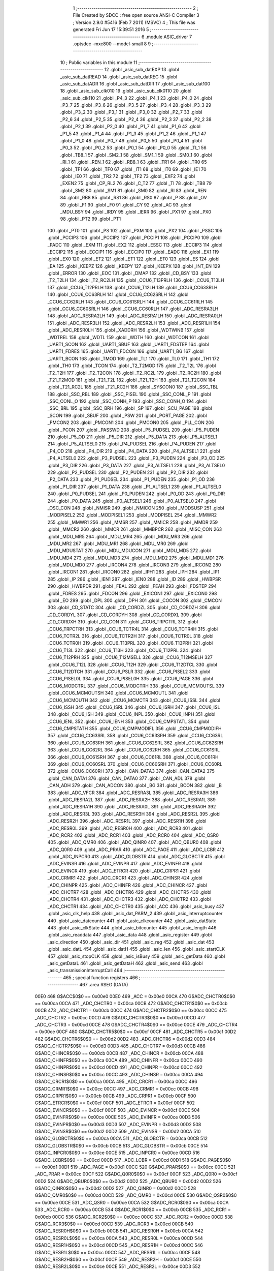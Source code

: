                               1 ;--------------------------------------------------------
                              2 ; File Created by SDCC : free open source ANSI-C Compiler
                              3 ; Version 2.9.0 #5416 (Feb  7 2011) (MSVC)
                              4 ; This file was generated Fri Jun 17 15:39:51 2016
                              5 ;--------------------------------------------------------
                              6 	.module ASIC_driver
                              7 	.optsdcc -mxc800 --model-small
                              8 	
                              9 ;--------------------------------------------------------
                             10 ; Public variables in this module
                             11 ;--------------------------------------------------------
                             12 	.globl _asic_sub_datEXP
                             13 	.globl _asic_sub_datREAD
                             14 	.globl _asic_sub_datREG
                             15 	.globl _asic_sub_datADR
                             16 	.globl _asic_sub_datDIR
                             17 	.globl _asic_sub_dat100
                             18 	.globl _asic_sub_clk010
                             19 	.globl _asic_sub_clk0110
                             20 	.globl _asic_sub_clk110
                             21 	.globl _P4_3
                             22 	.globl _P4_1
                             23 	.globl _P4_0
                             24 	.globl _P3_7
                             25 	.globl _P3_6
                             26 	.globl _P3_5
                             27 	.globl _P3_4
                             28 	.globl _P3_3
                             29 	.globl _P3_2
                             30 	.globl _P3_1
                             31 	.globl _P3_0
                             32 	.globl _P2_7
                             33 	.globl _P2_6
                             34 	.globl _P2_5
                             35 	.globl _P2_4
                             36 	.globl _P2_3
                             37 	.globl _P2_2
                             38 	.globl _P2_1
                             39 	.globl _P2_0
                             40 	.globl _P1_7
                             41 	.globl _P1_6
                             42 	.globl _P1_5
                             43 	.globl _P1_4
                             44 	.globl _P1_3
                             45 	.globl _P1_2
                             46 	.globl _P1_1
                             47 	.globl _P1_0
                             48 	.globl _P0_7
                             49 	.globl _P0_5
                             50 	.globl _P0_4
                             51 	.globl _P0_3
                             52 	.globl _P0_2
                             53 	.globl _P0_1
                             54 	.globl _P0_0
                             55 	.globl _TI_1
                             56 	.globl _TB8_1
                             57 	.globl _SM2_1
                             58 	.globl _SM1_1
                             59 	.globl _SM0_1
                             60 	.globl _RI_1
                             61 	.globl _REN_1
                             62 	.globl _RB8_1
                             63 	.globl _TR1
                             64 	.globl _TR0
                             65 	.globl _TF1
                             66 	.globl _TF0
                             67 	.globl _IT1
                             68 	.globl _IT0
                             69 	.globl _IE1
                             70 	.globl _IE0
                             71 	.globl _TR2
                             72 	.globl _TF2
                             73 	.globl _EXF2
                             74 	.globl _EXEN2
                             75 	.globl _CP_RL2
                             76 	.globl _C_T2
                             77 	.globl _TI
                             78 	.globl _TB8
                             79 	.globl _SM2
                             80 	.globl _SM1
                             81 	.globl _SM0
                             82 	.globl _RI
                             83 	.globl _REN
                             84 	.globl _RB8
                             85 	.globl _RS1
                             86 	.globl _RS0
                             87 	.globl _P
                             88 	.globl _OV
                             89 	.globl _F1
                             90 	.globl _F0
                             91 	.globl _CY
                             92 	.globl _AC
                             93 	.globl _MDU_BSY
                             94 	.globl _IRDY
                             95 	.globl _IERR
                             96 	.globl _PX1
                             97 	.globl _PX0
                             98 	.globl _PT2
                             99 	.globl _PT1
                            100 	.globl _PT0
                            101 	.globl _PS
                            102 	.globl _PXM
                            103 	.globl _PX2
                            104 	.globl _PSSC
                            105 	.globl _PCCIP3
                            106 	.globl _PCCIP2
                            107 	.globl _PCCIP1
                            108 	.globl _PCCIP0
                            109 	.globl _PADC
                            110 	.globl _EXM
                            111 	.globl _EX2
                            112 	.globl _ESSC
                            113 	.globl _ECCIP3
                            114 	.globl _ECCIP2
                            115 	.globl _ECCIP1
                            116 	.globl _ECCIP0
                            117 	.globl _EADC
                            118 	.globl _EX1
                            119 	.globl _EX0
                            120 	.globl _ET2
                            121 	.globl _ET1
                            122 	.globl _ET0
                            123 	.globl _ES
                            124 	.globl _EA
                            125 	.globl _KEEPZ
                            126 	.globl _KEEPY
                            127 	.globl _KEEPX
                            128 	.globl _INT_EN
                            129 	.globl _ERROR
                            130 	.globl _EOC
                            131 	.globl _DMAP
                            132 	.globl _CD_BSY
                            133 	.globl _T2_T2LH
                            134 	.globl _T2_RC2LH
                            135 	.globl _CCU6_T13PRLH
                            136 	.globl _CCU6_T13LH
                            137 	.globl _CCU6_T12PRLH
                            138 	.globl _CCU6_T12LH
                            139 	.globl _CCU6_CC63SRLH
                            140 	.globl _CCU6_CC63RLH
                            141 	.globl _CCU6_CC62SRLH
                            142 	.globl _CCU6_CC62RLH
                            143 	.globl _CCU6_CC61SRLH
                            144 	.globl _CCU6_CC61RLH
                            145 	.globl _CCU6_CC60SRLH
                            146 	.globl _CCU6_CC60RLH
                            147 	.globl _ADC_RESRA3LH
                            148 	.globl _ADC_RESRA2LH
                            149 	.globl _ADC_RESRA1LH
                            150 	.globl _ADC_RESRA0LH
                            151 	.globl _ADC_RESR3LH
                            152 	.globl _ADC_RESR2LH
                            153 	.globl _ADC_RESR1LH
                            154 	.globl _ADC_RESR0LH
                            155 	.globl _XADDRH
                            156 	.globl _WDTWINB
                            157 	.globl _WDTREL
                            158 	.globl _WDTL
                            159 	.globl _WDTH
                            160 	.globl _WDTCON
                            161 	.globl _UART1_SCON
                            162 	.globl _UART1_SBUF
                            163 	.globl _UART1_FDSTEP
                            164 	.globl _UART1_FDRES
                            165 	.globl _UART1_FDCON
                            166 	.globl _UART1_BG
                            167 	.globl _UART1_BCON
                            168 	.globl _TMOD
                            169 	.globl _TL1
                            170 	.globl _TL0
                            171 	.globl _TH1
                            172 	.globl _TH0
                            173 	.globl _TCON
                            174 	.globl _T2_T2MOD
                            175 	.globl _T2_T2L
                            176 	.globl _T2_T2H
                            177 	.globl _T2_T2CON
                            178 	.globl _T2_RC2L
                            179 	.globl _T2_RC2H
                            180 	.globl _T21_T2MOD
                            181 	.globl _T21_T2L
                            182 	.globl _T21_T2H
                            183 	.globl _T21_T2CON
                            184 	.globl _T21_RC2L
                            185 	.globl _T21_RC2H
                            186 	.globl _SYSCON0
                            187 	.globl _SSC_TBL
                            188 	.globl _SSC_RBL
                            189 	.globl _SSC_PISEL
                            190 	.globl _SSC_CONL_P
                            191 	.globl _SSC_CONL_O
                            192 	.globl _SSC_CONH_P
                            193 	.globl _SSC_CONH_O
                            194 	.globl _SSC_BRL
                            195 	.globl _SSC_BRH
                            196 	.globl _SP
                            197 	.globl _SCU_PAGE
                            198 	.globl _SCON
                            199 	.globl _SBUF
                            200 	.globl _PSW
                            201 	.globl _PORT_PAGE
                            202 	.globl _PMCON2
                            203 	.globl _PMCON1
                            204 	.globl _PMCON0
                            205 	.globl _PLL_CON
                            206 	.globl _PCON
                            207 	.globl _PASSWD
                            208 	.globl _P5_PUDSEL
                            209 	.globl _P5_PUDEN
                            210 	.globl _P5_OD
                            211 	.globl _P5_DIR
                            212 	.globl _P5_DATA
                            213 	.globl _P5_ALTSEL1
                            214 	.globl _P5_ALTSEL0
                            215 	.globl _P4_PUDSEL
                            216 	.globl _P4_PUDEN
                            217 	.globl _P4_OD
                            218 	.globl _P4_DIR
                            219 	.globl _P4_DATA
                            220 	.globl _P4_ALTSEL1
                            221 	.globl _P4_ALTSEL0
                            222 	.globl _P3_PUDSEL
                            223 	.globl _P3_PUDEN
                            224 	.globl _P3_OD
                            225 	.globl _P3_DIR
                            226 	.globl _P3_DATA
                            227 	.globl _P3_ALTSEL1
                            228 	.globl _P3_ALTSEL0
                            229 	.globl _P2_PUDSEL
                            230 	.globl _P2_PUDEN
                            231 	.globl _P2_DIR
                            232 	.globl _P2_DATA
                            233 	.globl _P1_PUDSEL
                            234 	.globl _P1_PUDEN
                            235 	.globl _P1_OD
                            236 	.globl _P1_DIR
                            237 	.globl _P1_DATA
                            238 	.globl _P1_ALTSEL1
                            239 	.globl _P1_ALTSEL0
                            240 	.globl _P0_PUDSEL
                            241 	.globl _P0_PUDEN
                            242 	.globl _P0_OD
                            243 	.globl _P0_DIR
                            244 	.globl _P0_DATA
                            245 	.globl _P0_ALTSEL1
                            246 	.globl _P0_ALTSEL0
                            247 	.globl _OSC_CON
                            248 	.globl _NMISR
                            249 	.globl _NMICON
                            250 	.globl _MODSUSP
                            251 	.globl _MODPISEL2
                            252 	.globl _MODPISEL1
                            253 	.globl _MODPISEL
                            254 	.globl _MMWR2
                            255 	.globl _MMWR1
                            256 	.globl _MMSR
                            257 	.globl _MMICR
                            258 	.globl _MMDR
                            259 	.globl _MMCR2
                            260 	.globl _MMCR
                            261 	.globl _MMBPCR
                            262 	.globl _MISC_CON
                            263 	.globl _MDU_MR5
                            264 	.globl _MDU_MR4
                            265 	.globl _MDU_MR3
                            266 	.globl _MDU_MR2
                            267 	.globl _MDU_MR1
                            268 	.globl _MDU_MR0
                            269 	.globl _MDU_MDUSTAT
                            270 	.globl _MDU_MDUCON
                            271 	.globl _MDU_MD5
                            272 	.globl _MDU_MD4
                            273 	.globl _MDU_MD3
                            274 	.globl _MDU_MD2
                            275 	.globl _MDU_MD1
                            276 	.globl _MDU_MD0
                            277 	.globl _IRCON4
                            278 	.globl _IRCON3
                            279 	.globl _IRCON2
                            280 	.globl _IRCON1
                            281 	.globl _IRCON0
                            282 	.globl _IPH1
                            283 	.globl _IPH
                            284 	.globl _IP1
                            285 	.globl _IP
                            286 	.globl _IEN1
                            287 	.globl _IEN0
                            288 	.globl _ID
                            289 	.globl _HWBPSR
                            290 	.globl _HWBPDR
                            291 	.globl _FEAL
                            292 	.globl _FEAH
                            293 	.globl _FDSTEP
                            294 	.globl _FDRES
                            295 	.globl _FDCON
                            296 	.globl _EXICON1
                            297 	.globl _EXICON0
                            298 	.globl _EO
                            299 	.globl _DPL
                            300 	.globl _DPH
                            301 	.globl _COCON
                            302 	.globl _CMCON
                            303 	.globl _CD_STATC
                            304 	.globl _CD_CORDZL
                            305 	.globl _CD_CORDZH
                            306 	.globl _CD_CORDYL
                            307 	.globl _CD_CORDYH
                            308 	.globl _CD_CORDXL
                            309 	.globl _CD_CORDXH
                            310 	.globl _CD_CON
                            311 	.globl _CCU6_TRPCTRL
                            312 	.globl _CCU6_TRPCTRH
                            313 	.globl _CCU6_TCTR4L
                            314 	.globl _CCU6_TCTR4H
                            315 	.globl _CCU6_TCTR2L
                            316 	.globl _CCU6_TCTR2H
                            317 	.globl _CCU6_TCTR0L
                            318 	.globl _CCU6_TCTR0H
                            319 	.globl _CCU6_T13PRL
                            320 	.globl _CCU6_T13PRH
                            321 	.globl _CCU6_T13L
                            322 	.globl _CCU6_T13H
                            323 	.globl _CCU6_T12PRL
                            324 	.globl _CCU6_T12PRH
                            325 	.globl _CCU6_T12MSELL
                            326 	.globl _CCU6_T12MSELH
                            327 	.globl _CCU6_T12L
                            328 	.globl _CCU6_T12H
                            329 	.globl _CCU6_T12DTCL
                            330 	.globl _CCU6_T12DTCH
                            331 	.globl _CCU6_PSLR
                            332 	.globl _CCU6_PISEL2
                            333 	.globl _CCU6_PISEL0L
                            334 	.globl _CCU6_PISEL0H
                            335 	.globl _CCU6_PAGE
                            336 	.globl _CCU6_MODCTRL
                            337 	.globl _CCU6_MODCTRH
                            338 	.globl _CCU6_MCMOUTSL
                            339 	.globl _CCU6_MCMOUTSH
                            340 	.globl _CCU6_MCMOUTL
                            341 	.globl _CCU6_MCMOUTH
                            342 	.globl _CCU6_MCMCTR
                            343 	.globl _CCU6_ISSL
                            344 	.globl _CCU6_ISSH
                            345 	.globl _CCU6_ISRL
                            346 	.globl _CCU6_ISRH
                            347 	.globl _CCU6_ISL
                            348 	.globl _CCU6_ISH
                            349 	.globl _CCU6_INPL
                            350 	.globl _CCU6_INPH
                            351 	.globl _CCU6_IENL
                            352 	.globl _CCU6_IENH
                            353 	.globl _CCU6_CMPSTATL
                            354 	.globl _CCU6_CMPSTATH
                            355 	.globl _CCU6_CMPMODIFL
                            356 	.globl _CCU6_CMPMODIFH
                            357 	.globl _CCU6_CC63SRL
                            358 	.globl _CCU6_CC63SRH
                            359 	.globl _CCU6_CC63RL
                            360 	.globl _CCU6_CC63RH
                            361 	.globl _CCU6_CC62SRL
                            362 	.globl _CCU6_CC62SRH
                            363 	.globl _CCU6_CC62RL
                            364 	.globl _CCU6_CC62RH
                            365 	.globl _CCU6_CC61SRL
                            366 	.globl _CCU6_CC61SRH
                            367 	.globl _CCU6_CC61RL
                            368 	.globl _CCU6_CC61RH
                            369 	.globl _CCU6_CC60SRL
                            370 	.globl _CCU6_CC60SRH
                            371 	.globl _CCU6_CC60RL
                            372 	.globl _CCU6_CC60RH
                            373 	.globl _CAN_DATA3
                            374 	.globl _CAN_DATA2
                            375 	.globl _CAN_DATA1
                            376 	.globl _CAN_DATA0
                            377 	.globl _CAN_ADL
                            378 	.globl _CAN_ADH
                            379 	.globl _CAN_ADCON
                            380 	.globl _BG
                            381 	.globl _BCON
                            382 	.globl _B
                            383 	.globl _ADC_VFCR
                            384 	.globl _ADC_RESRA3L
                            385 	.globl _ADC_RESRA3H
                            386 	.globl _ADC_RESRA2L
                            387 	.globl _ADC_RESRA2H
                            388 	.globl _ADC_RESRA1L
                            389 	.globl _ADC_RESRA1H
                            390 	.globl _ADC_RESRA0L
                            391 	.globl _ADC_RESRA0H
                            392 	.globl _ADC_RESR3L
                            393 	.globl _ADC_RESR3H
                            394 	.globl _ADC_RESR2L
                            395 	.globl _ADC_RESR2H
                            396 	.globl _ADC_RESR1L
                            397 	.globl _ADC_RESR1H
                            398 	.globl _ADC_RESR0L
                            399 	.globl _ADC_RESR0H
                            400 	.globl _ADC_RCR3
                            401 	.globl _ADC_RCR2
                            402 	.globl _ADC_RCR1
                            403 	.globl _ADC_RCR0
                            404 	.globl _ADC_QSR0
                            405 	.globl _ADC_QMR0
                            406 	.globl _ADC_QINR0
                            407 	.globl _ADC_QBUR0
                            408 	.globl _ADC_Q0R0
                            409 	.globl _ADC_PRAR
                            410 	.globl _ADC_PAGE
                            411 	.globl _ADC_LCBR
                            412 	.globl _ADC_INPCR0
                            413 	.globl _ADC_GLOBSTR
                            414 	.globl _ADC_GLOBCTR
                            415 	.globl _ADC_EVINSR
                            416 	.globl _ADC_EVINPR
                            417 	.globl _ADC_EVINFR
                            418 	.globl _ADC_EVINCR
                            419 	.globl _ADC_ETRCR
                            420 	.globl _ADC_CRPR1
                            421 	.globl _ADC_CRMR1
                            422 	.globl _ADC_CRCR1
                            423 	.globl _ADC_CHINSR
                            424 	.globl _ADC_CHINPR
                            425 	.globl _ADC_CHINFR
                            426 	.globl _ADC_CHINCR
                            427 	.globl _ADC_CHCTR7
                            428 	.globl _ADC_CHCTR6
                            429 	.globl _ADC_CHCTR5
                            430 	.globl _ADC_CHCTR4
                            431 	.globl _ADC_CHCTR3
                            432 	.globl _ADC_CHCTR2
                            433 	.globl _ADC_CHCTR1
                            434 	.globl _ADC_CHCTR0
                            435 	.globl _ACC
                            436 	.globl _asic_busy
                            437 	.globl _asic_clk_help
                            438 	.globl _asic_dat_PARM_2
                            439 	.globl _asic_interruptcounter
                            440 	.globl _asic_datcounter
                            441 	.globl _asic_clkcounter
                            442 	.globl _asic_datState
                            443 	.globl _asic_clkState
                            444 	.globl _asic_bitcounter
                            445 	.globl _asic_length
                            446 	.globl _asic_readdata
                            447 	.globl _asic_data
                            448 	.globl _asic_register
                            449 	.globl _asic_direction
                            450 	.globl _asic_dir
                            451 	.globl _asic_reg
                            452 	.globl _asic_dat
                            453 	.globl _asic_datL
                            454 	.globl _asic_datH
                            455 	.globl _asic_len
                            456 	.globl _asic_startCLK
                            457 	.globl _asic_stopCLK
                            458 	.globl _asic_isBusy
                            459 	.globl _asic_getData
                            460 	.globl _asic_getDataL
                            461 	.globl _asic_getDataH
                            462 	.globl _asic_send
                            463 	.globl _asic_transmissionInterruptCall
                            464 ;--------------------------------------------------------
                            465 ; special function registers
                            466 ;--------------------------------------------------------
                            467 	.area RSEG    (DATA)
                    00E0    468 G$ACC$0$0 == 0x00e0
                    00E0    469 _ACC	=	0x00e0
                    00CA    470 G$ADC_CHCTR0$0$0 == 0x00ca
                    00CA    471 _ADC_CHCTR0	=	0x00ca
                    00CB    472 G$ADC_CHCTR1$0$0 == 0x00cb
                    00CB    473 _ADC_CHCTR1	=	0x00cb
                    00CC    474 G$ADC_CHCTR2$0$0 == 0x00cc
                    00CC    475 _ADC_CHCTR2	=	0x00cc
                    00CD    476 G$ADC_CHCTR3$0$0 == 0x00cd
                    00CD    477 _ADC_CHCTR3	=	0x00cd
                    00CE    478 G$ADC_CHCTR4$0$0 == 0x00ce
                    00CE    479 _ADC_CHCTR4	=	0x00ce
                    00CF    480 G$ADC_CHCTR5$0$0 == 0x00cf
                    00CF    481 _ADC_CHCTR5	=	0x00cf
                    00D2    482 G$ADC_CHCTR6$0$0 == 0x00d2
                    00D2    483 _ADC_CHCTR6	=	0x00d2
                    00D3    484 G$ADC_CHCTR7$0$0 == 0x00d3
                    00D3    485 _ADC_CHCTR7	=	0x00d3
                    00CB    486 G$ADC_CHINCR$0$0 == 0x00cb
                    00CB    487 _ADC_CHINCR	=	0x00cb
                    00CA    488 G$ADC_CHINFR$0$0 == 0x00ca
                    00CA    489 _ADC_CHINFR	=	0x00ca
                    00CD    490 G$ADC_CHINPR$0$0 == 0x00cd
                    00CD    491 _ADC_CHINPR	=	0x00cd
                    00CC    492 G$ADC_CHINSR$0$0 == 0x00cc
                    00CC    493 _ADC_CHINSR	=	0x00cc
                    00CA    494 G$ADC_CRCR1$0$0 == 0x00ca
                    00CA    495 _ADC_CRCR1	=	0x00ca
                    00CC    496 G$ADC_CRMR1$0$0 == 0x00cc
                    00CC    497 _ADC_CRMR1	=	0x00cc
                    00CB    498 G$ADC_CRPR1$0$0 == 0x00cb
                    00CB    499 _ADC_CRPR1	=	0x00cb
                    00CF    500 G$ADC_ETRCR$0$0 == 0x00cf
                    00CF    501 _ADC_ETRCR	=	0x00cf
                    00CF    502 G$ADC_EVINCR$0$0 == 0x00cf
                    00CF    503 _ADC_EVINCR	=	0x00cf
                    00CE    504 G$ADC_EVINFR$0$0 == 0x00ce
                    00CE    505 _ADC_EVINFR	=	0x00ce
                    00D3    506 G$ADC_EVINPR$0$0 == 0x00d3
                    00D3    507 _ADC_EVINPR	=	0x00d3
                    00D2    508 G$ADC_EVINSR$0$0 == 0x00d2
                    00D2    509 _ADC_EVINSR	=	0x00d2
                    00CA    510 G$ADC_GLOBCTR$0$0 == 0x00ca
                    00CA    511 _ADC_GLOBCTR	=	0x00ca
                    00CB    512 G$ADC_GLOBSTR$0$0 == 0x00cb
                    00CB    513 _ADC_GLOBSTR	=	0x00cb
                    00CE    514 G$ADC_INPCR0$0$0 == 0x00ce
                    00CE    515 _ADC_INPCR0	=	0x00ce
                    00CD    516 G$ADC_LCBR$0$0 == 0x00cd
                    00CD    517 _ADC_LCBR	=	0x00cd
                    00D1    518 G$ADC_PAGE$0$0 == 0x00d1
                    00D1    519 _ADC_PAGE	=	0x00d1
                    00CC    520 G$ADC_PRAR$0$0 == 0x00cc
                    00CC    521 _ADC_PRAR	=	0x00cc
                    00CF    522 G$ADC_Q0R0$0$0 == 0x00cf
                    00CF    523 _ADC_Q0R0	=	0x00cf
                    00D2    524 G$ADC_QBUR0$0$0 == 0x00d2
                    00D2    525 _ADC_QBUR0	=	0x00d2
                    00D2    526 G$ADC_QINR0$0$0 == 0x00d2
                    00D2    527 _ADC_QINR0	=	0x00d2
                    00CD    528 G$ADC_QMR0$0$0 == 0x00cd
                    00CD    529 _ADC_QMR0	=	0x00cd
                    00CE    530 G$ADC_QSR0$0$0 == 0x00ce
                    00CE    531 _ADC_QSR0	=	0x00ce
                    00CA    532 G$ADC_RCR0$0$0 == 0x00ca
                    00CA    533 _ADC_RCR0	=	0x00ca
                    00CB    534 G$ADC_RCR1$0$0 == 0x00cb
                    00CB    535 _ADC_RCR1	=	0x00cb
                    00CC    536 G$ADC_RCR2$0$0 == 0x00cc
                    00CC    537 _ADC_RCR2	=	0x00cc
                    00CD    538 G$ADC_RCR3$0$0 == 0x00cd
                    00CD    539 _ADC_RCR3	=	0x00cd
                    00CB    540 G$ADC_RESR0H$0$0 == 0x00cb
                    00CB    541 _ADC_RESR0H	=	0x00cb
                    00CA    542 G$ADC_RESR0L$0$0 == 0x00ca
                    00CA    543 _ADC_RESR0L	=	0x00ca
                    00CD    544 G$ADC_RESR1H$0$0 == 0x00cd
                    00CD    545 _ADC_RESR1H	=	0x00cd
                    00CC    546 G$ADC_RESR1L$0$0 == 0x00cc
                    00CC    547 _ADC_RESR1L	=	0x00cc
                    00CF    548 G$ADC_RESR2H$0$0 == 0x00cf
                    00CF    549 _ADC_RESR2H	=	0x00cf
                    00CE    550 G$ADC_RESR2L$0$0 == 0x00ce
                    00CE    551 _ADC_RESR2L	=	0x00ce
                    00D3    552 G$ADC_RESR3H$0$0 == 0x00d3
                    00D3    553 _ADC_RESR3H	=	0x00d3
                    00D2    554 G$ADC_RESR3L$0$0 == 0x00d2
                    00D2    555 _ADC_RESR3L	=	0x00d2
                    00CB    556 G$ADC_RESRA0H$0$0 == 0x00cb
                    00CB    557 _ADC_RESRA0H	=	0x00cb
                    00CA    558 G$ADC_RESRA0L$0$0 == 0x00ca
                    00CA    559 _ADC_RESRA0L	=	0x00ca
                    00CD    560 G$ADC_RESRA1H$0$0 == 0x00cd
                    00CD    561 _ADC_RESRA1H	=	0x00cd
                    00CC    562 G$ADC_RESRA1L$0$0 == 0x00cc
                    00CC    563 _ADC_RESRA1L	=	0x00cc
                    00CF    564 G$ADC_RESRA2H$0$0 == 0x00cf
                    00CF    565 _ADC_RESRA2H	=	0x00cf
                    00CE    566 G$ADC_RESRA2L$0$0 == 0x00ce
                    00CE    567 _ADC_RESRA2L	=	0x00ce
                    00D3    568 G$ADC_RESRA3H$0$0 == 0x00d3
                    00D3    569 _ADC_RESRA3H	=	0x00d3
                    00D2    570 G$ADC_RESRA3L$0$0 == 0x00d2
                    00D2    571 _ADC_RESRA3L	=	0x00d2
                    00CE    572 G$ADC_VFCR$0$0 == 0x00ce
                    00CE    573 _ADC_VFCR	=	0x00ce
                    00F0    574 G$B$0$0 == 0x00f0
                    00F0    575 _B	=	0x00f0
                    00BD    576 G$BCON$0$0 == 0x00bd
                    00BD    577 _BCON	=	0x00bd
                    00BE    578 G$BG$0$0 == 0x00be
                    00BE    579 _BG	=	0x00be
                    00D8    580 G$CAN_ADCON$0$0 == 0x00d8
                    00D8    581 _CAN_ADCON	=	0x00d8
                    00DA    582 G$CAN_ADH$0$0 == 0x00da
                    00DA    583 _CAN_ADH	=	0x00da
                    00D9    584 G$CAN_ADL$0$0 == 0x00d9
                    00D9    585 _CAN_ADL	=	0x00d9
                    00DB    586 G$CAN_DATA0$0$0 == 0x00db
                    00DB    587 _CAN_DATA0	=	0x00db
                    00DC    588 G$CAN_DATA1$0$0 == 0x00dc
                    00DC    589 _CAN_DATA1	=	0x00dc
                    00DD    590 G$CAN_DATA2$0$0 == 0x00dd
                    00DD    591 _CAN_DATA2	=	0x00dd
                    00DE    592 G$CAN_DATA3$0$0 == 0x00de
                    00DE    593 _CAN_DATA3	=	0x00de
                    00FB    594 G$CCU6_CC60RH$0$0 == 0x00fb
                    00FB    595 _CCU6_CC60RH	=	0x00fb
                    00FA    596 G$CCU6_CC60RL$0$0 == 0x00fa
                    00FA    597 _CCU6_CC60RL	=	0x00fa
                    00FB    598 G$CCU6_CC60SRH$0$0 == 0x00fb
                    00FB    599 _CCU6_CC60SRH	=	0x00fb
                    00FA    600 G$CCU6_CC60SRL$0$0 == 0x00fa
                    00FA    601 _CCU6_CC60SRL	=	0x00fa
                    00FD    602 G$CCU6_CC61RH$0$0 == 0x00fd
                    00FD    603 _CCU6_CC61RH	=	0x00fd
                    00FC    604 G$CCU6_CC61RL$0$0 == 0x00fc
                    00FC    605 _CCU6_CC61RL	=	0x00fc
                    00FD    606 G$CCU6_CC61SRH$0$0 == 0x00fd
                    00FD    607 _CCU6_CC61SRH	=	0x00fd
                    00FC    608 G$CCU6_CC61SRL$0$0 == 0x00fc
                    00FC    609 _CCU6_CC61SRL	=	0x00fc
                    00FF    610 G$CCU6_CC62RH$0$0 == 0x00ff
                    00FF    611 _CCU6_CC62RH	=	0x00ff
                    00FE    612 G$CCU6_CC62RL$0$0 == 0x00fe
                    00FE    613 _CCU6_CC62RL	=	0x00fe
                    00FF    614 G$CCU6_CC62SRH$0$0 == 0x00ff
                    00FF    615 _CCU6_CC62SRH	=	0x00ff
                    00FE    616 G$CCU6_CC62SRL$0$0 == 0x00fe
                    00FE    617 _CCU6_CC62SRL	=	0x00fe
                    009B    618 G$CCU6_CC63RH$0$0 == 0x009b
                    009B    619 _CCU6_CC63RH	=	0x009b
                    009A    620 G$CCU6_CC63RL$0$0 == 0x009a
                    009A    621 _CCU6_CC63RL	=	0x009a
                    009B    622 G$CCU6_CC63SRH$0$0 == 0x009b
                    009B    623 _CCU6_CC63SRH	=	0x009b
                    009A    624 G$CCU6_CC63SRL$0$0 == 0x009a
                    009A    625 _CCU6_CC63SRL	=	0x009a
                    00A7    626 G$CCU6_CMPMODIFH$0$0 == 0x00a7
                    00A7    627 _CCU6_CMPMODIFH	=	0x00a7
                    00A6    628 G$CCU6_CMPMODIFL$0$0 == 0x00a6
                    00A6    629 _CCU6_CMPMODIFL	=	0x00a6
                    00FF    630 G$CCU6_CMPSTATH$0$0 == 0x00ff
                    00FF    631 _CCU6_CMPSTATH	=	0x00ff
                    00FE    632 G$CCU6_CMPSTATL$0$0 == 0x00fe
                    00FE    633 _CCU6_CMPSTATL	=	0x00fe
                    009D    634 G$CCU6_IENH$0$0 == 0x009d
                    009D    635 _CCU6_IENH	=	0x009d
                    009C    636 G$CCU6_IENL$0$0 == 0x009c
                    009C    637 _CCU6_IENL	=	0x009c
                    009F    638 G$CCU6_INPH$0$0 == 0x009f
                    009F    639 _CCU6_INPH	=	0x009f
                    009E    640 G$CCU6_INPL$0$0 == 0x009e
                    009E    641 _CCU6_INPL	=	0x009e
                    009D    642 G$CCU6_ISH$0$0 == 0x009d
                    009D    643 _CCU6_ISH	=	0x009d
                    009C    644 G$CCU6_ISL$0$0 == 0x009c
                    009C    645 _CCU6_ISL	=	0x009c
                    00A5    646 G$CCU6_ISRH$0$0 == 0x00a5
                    00A5    647 _CCU6_ISRH	=	0x00a5
                    00A4    648 G$CCU6_ISRL$0$0 == 0x00a4
                    00A4    649 _CCU6_ISRL	=	0x00a4
                    00A5    650 G$CCU6_ISSH$0$0 == 0x00a5
                    00A5    651 _CCU6_ISSH	=	0x00a5
                    00A4    652 G$CCU6_ISSL$0$0 == 0x00a4
                    00A4    653 _CCU6_ISSL	=	0x00a4
                    00A7    654 G$CCU6_MCMCTR$0$0 == 0x00a7
                    00A7    655 _CCU6_MCMCTR	=	0x00a7
                    009B    656 G$CCU6_MCMOUTH$0$0 == 0x009b
                    009B    657 _CCU6_MCMOUTH	=	0x009b
                    009A    658 G$CCU6_MCMOUTL$0$0 == 0x009a
                    009A    659 _CCU6_MCMOUTL	=	0x009a
                    009F    660 G$CCU6_MCMOUTSH$0$0 == 0x009f
                    009F    661 _CCU6_MCMOUTSH	=	0x009f
                    009E    662 G$CCU6_MCMOUTSL$0$0 == 0x009e
                    009E    663 _CCU6_MCMOUTSL	=	0x009e
                    00FD    664 G$CCU6_MODCTRH$0$0 == 0x00fd
                    00FD    665 _CCU6_MODCTRH	=	0x00fd
                    00FC    666 G$CCU6_MODCTRL$0$0 == 0x00fc
                    00FC    667 _CCU6_MODCTRL	=	0x00fc
                    00A3    668 G$CCU6_PAGE$0$0 == 0x00a3
                    00A3    669 _CCU6_PAGE	=	0x00a3
                    009F    670 G$CCU6_PISEL0H$0$0 == 0x009f
                    009F    671 _CCU6_PISEL0H	=	0x009f
                    009E    672 G$CCU6_PISEL0L$0$0 == 0x009e
                    009E    673 _CCU6_PISEL0L	=	0x009e
                    00A4    674 G$CCU6_PISEL2$0$0 == 0x00a4
                    00A4    675 _CCU6_PISEL2	=	0x00a4
                    00A6    676 G$CCU6_PSLR$0$0 == 0x00a6
                    00A6    677 _CCU6_PSLR	=	0x00a6
                    00A5    678 G$CCU6_T12DTCH$0$0 == 0x00a5
                    00A5    679 _CCU6_T12DTCH	=	0x00a5
                    00A4    680 G$CCU6_T12DTCL$0$0 == 0x00a4
                    00A4    681 _CCU6_T12DTCL	=	0x00a4
                    00FB    682 G$CCU6_T12H$0$0 == 0x00fb
                    00FB    683 _CCU6_T12H	=	0x00fb
                    00FA    684 G$CCU6_T12L$0$0 == 0x00fa
                    00FA    685 _CCU6_T12L	=	0x00fa
                    009B    686 G$CCU6_T12MSELH$0$0 == 0x009b
                    009B    687 _CCU6_T12MSELH	=	0x009b
                    009A    688 G$CCU6_T12MSELL$0$0 == 0x009a
                    009A    689 _CCU6_T12MSELL	=	0x009a
                    009D    690 G$CCU6_T12PRH$0$0 == 0x009d
                    009D    691 _CCU6_T12PRH	=	0x009d
                    009C    692 G$CCU6_T12PRL$0$0 == 0x009c
                    009C    693 _CCU6_T12PRL	=	0x009c
                    00FD    694 G$CCU6_T13H$0$0 == 0x00fd
                    00FD    695 _CCU6_T13H	=	0x00fd
                    00FC    696 G$CCU6_T13L$0$0 == 0x00fc
                    00FC    697 _CCU6_T13L	=	0x00fc
                    009F    698 G$CCU6_T13PRH$0$0 == 0x009f
                    009F    699 _CCU6_T13PRH	=	0x009f
                    009E    700 G$CCU6_T13PRL$0$0 == 0x009e
                    009E    701 _CCU6_T13PRL	=	0x009e
                    00A7    702 G$CCU6_TCTR0H$0$0 == 0x00a7
                    00A7    703 _CCU6_TCTR0H	=	0x00a7
                    00A6    704 G$CCU6_TCTR0L$0$0 == 0x00a6
                    00A6    705 _CCU6_TCTR0L	=	0x00a6
                    00FB    706 G$CCU6_TCTR2H$0$0 == 0x00fb
                    00FB    707 _CCU6_TCTR2H	=	0x00fb
                    00FA    708 G$CCU6_TCTR2L$0$0 == 0x00fa
                    00FA    709 _CCU6_TCTR2L	=	0x00fa
                    009D    710 G$CCU6_TCTR4H$0$0 == 0x009d
                    009D    711 _CCU6_TCTR4H	=	0x009d
                    009C    712 G$CCU6_TCTR4L$0$0 == 0x009c
                    009C    713 _CCU6_TCTR4L	=	0x009c
                    00FF    714 G$CCU6_TRPCTRH$0$0 == 0x00ff
                    00FF    715 _CCU6_TRPCTRH	=	0x00ff
                    00FE    716 G$CCU6_TRPCTRL$0$0 == 0x00fe
                    00FE    717 _CCU6_TRPCTRL	=	0x00fe
                    00A1    718 G$CD_CON$0$0 == 0x00a1
                    00A1    719 _CD_CON	=	0x00a1
                    009B    720 G$CD_CORDXH$0$0 == 0x009b
                    009B    721 _CD_CORDXH	=	0x009b
                    009A    722 G$CD_CORDXL$0$0 == 0x009a
                    009A    723 _CD_CORDXL	=	0x009a
                    009D    724 G$CD_CORDYH$0$0 == 0x009d
                    009D    725 _CD_CORDYH	=	0x009d
                    009C    726 G$CD_CORDYL$0$0 == 0x009c
                    009C    727 _CD_CORDYL	=	0x009c
                    009F    728 G$CD_CORDZH$0$0 == 0x009f
                    009F    729 _CD_CORDZH	=	0x009f
                    009E    730 G$CD_CORDZL$0$0 == 0x009e
                    009E    731 _CD_CORDZL	=	0x009e
                    00A0    732 G$CD_STATC$0$0 == 0x00a0
                    00A0    733 _CD_STATC	=	0x00a0
                    00BA    734 G$CMCON$0$0 == 0x00ba
                    00BA    735 _CMCON	=	0x00ba
                    00BE    736 G$COCON$0$0 == 0x00be
                    00BE    737 _COCON	=	0x00be
                    0083    738 G$DPH$0$0 == 0x0083
                    0083    739 _DPH	=	0x0083
                    0082    740 G$DPL$0$0 == 0x0082
                    0082    741 _DPL	=	0x0082
                    00A2    742 G$EO$0$0 == 0x00a2
                    00A2    743 _EO	=	0x00a2
                    00B7    744 G$EXICON0$0$0 == 0x00b7
                    00B7    745 _EXICON0	=	0x00b7
                    00BA    746 G$EXICON1$0$0 == 0x00ba
                    00BA    747 _EXICON1	=	0x00ba
                    00E9    748 G$FDCON$0$0 == 0x00e9
                    00E9    749 _FDCON	=	0x00e9
                    00EB    750 G$FDRES$0$0 == 0x00eb
                    00EB    751 _FDRES	=	0x00eb
                    00EA    752 G$FDSTEP$0$0 == 0x00ea
                    00EA    753 _FDSTEP	=	0x00ea
                    00BD    754 G$FEAH$0$0 == 0x00bd
                    00BD    755 _FEAH	=	0x00bd
                    00BC    756 G$FEAL$0$0 == 0x00bc
                    00BC    757 _FEAL	=	0x00bc
                    00F7    758 G$HWBPDR$0$0 == 0x00f7
                    00F7    759 _HWBPDR	=	0x00f7
                    00F6    760 G$HWBPSR$0$0 == 0x00f6
                    00F6    761 _HWBPSR	=	0x00f6
                    00B3    762 G$ID$0$0 == 0x00b3
                    00B3    763 _ID	=	0x00b3
                    00A8    764 G$IEN0$0$0 == 0x00a8
                    00A8    765 _IEN0	=	0x00a8
                    00E8    766 G$IEN1$0$0 == 0x00e8
                    00E8    767 _IEN1	=	0x00e8
                    00B8    768 G$IP$0$0 == 0x00b8
                    00B8    769 _IP	=	0x00b8
                    00F8    770 G$IP1$0$0 == 0x00f8
                    00F8    771 _IP1	=	0x00f8
                    00B9    772 G$IPH$0$0 == 0x00b9
                    00B9    773 _IPH	=	0x00b9
                    00F9    774 G$IPH1$0$0 == 0x00f9
                    00F9    775 _IPH1	=	0x00f9
                    00B4    776 G$IRCON0$0$0 == 0x00b4
                    00B4    777 _IRCON0	=	0x00b4
                    00B5    778 G$IRCON1$0$0 == 0x00b5
                    00B5    779 _IRCON1	=	0x00b5
                    00B6    780 G$IRCON2$0$0 == 0x00b6
                    00B6    781 _IRCON2	=	0x00b6
                    00B4    782 G$IRCON3$0$0 == 0x00b4
                    00B4    783 _IRCON3	=	0x00b4
                    00B5    784 G$IRCON4$0$0 == 0x00b5
                    00B5    785 _IRCON4	=	0x00b5
                    00B2    786 G$MDU_MD0$0$0 == 0x00b2
                    00B2    787 _MDU_MD0	=	0x00b2
                    00B3    788 G$MDU_MD1$0$0 == 0x00b3
                    00B3    789 _MDU_MD1	=	0x00b3
                    00B4    790 G$MDU_MD2$0$0 == 0x00b4
                    00B4    791 _MDU_MD2	=	0x00b4
                    00B5    792 G$MDU_MD3$0$0 == 0x00b5
                    00B5    793 _MDU_MD3	=	0x00b5
                    00B6    794 G$MDU_MD4$0$0 == 0x00b6
                    00B6    795 _MDU_MD4	=	0x00b6
                    00B7    796 G$MDU_MD5$0$0 == 0x00b7
                    00B7    797 _MDU_MD5	=	0x00b7
                    00B1    798 G$MDU_MDUCON$0$0 == 0x00b1
                    00B1    799 _MDU_MDUCON	=	0x00b1
                    00B0    800 G$MDU_MDUSTAT$0$0 == 0x00b0
                    00B0    801 _MDU_MDUSTAT	=	0x00b0
                    00B2    802 G$MDU_MR0$0$0 == 0x00b2
                    00B2    803 _MDU_MR0	=	0x00b2
                    00B3    804 G$MDU_MR1$0$0 == 0x00b3
                    00B3    805 _MDU_MR1	=	0x00b3
                    00B4    806 G$MDU_MR2$0$0 == 0x00b4
                    00B4    807 _MDU_MR2	=	0x00b4
                    00B5    808 G$MDU_MR3$0$0 == 0x00b5
                    00B5    809 _MDU_MR3	=	0x00b5
                    00B6    810 G$MDU_MR4$0$0 == 0x00b6
                    00B6    811 _MDU_MR4	=	0x00b6
                    00B7    812 G$MDU_MR5$0$0 == 0x00b7
                    00B7    813 _MDU_MR5	=	0x00b7
                    00E9    814 G$MISC_CON$0$0 == 0x00e9
                    00E9    815 _MISC_CON	=	0x00e9
                    00F3    816 G$MMBPCR$0$0 == 0x00f3
                    00F3    817 _MMBPCR	=	0x00f3
                    00F1    818 G$MMCR$0$0 == 0x00f1
                    00F1    819 _MMCR	=	0x00f1
                    00E9    820 G$MMCR2$0$0 == 0x00e9
                    00E9    821 _MMCR2	=	0x00e9
                    00F5    822 G$MMDR$0$0 == 0x00f5
                    00F5    823 _MMDR	=	0x00f5
                    00F4    824 G$MMICR$0$0 == 0x00f4
                    00F4    825 _MMICR	=	0x00f4
                    00F2    826 G$MMSR$0$0 == 0x00f2
                    00F2    827 _MMSR	=	0x00f2
                    00EB    828 G$MMWR1$0$0 == 0x00eb
                    00EB    829 _MMWR1	=	0x00eb
                    00EC    830 G$MMWR2$0$0 == 0x00ec
                    00EC    831 _MMWR2	=	0x00ec
                    00B3    832 G$MODPISEL$0$0 == 0x00b3
                    00B3    833 _MODPISEL	=	0x00b3
                    00B7    834 G$MODPISEL1$0$0 == 0x00b7
                    00B7    835 _MODPISEL1	=	0x00b7
                    00BA    836 G$MODPISEL2$0$0 == 0x00ba
                    00BA    837 _MODPISEL2	=	0x00ba
                    00BD    838 G$MODSUSP$0$0 == 0x00bd
                    00BD    839 _MODSUSP	=	0x00bd
                    00BB    840 G$NMICON$0$0 == 0x00bb
                    00BB    841 _NMICON	=	0x00bb
                    00BC    842 G$NMISR$0$0 == 0x00bc
                    00BC    843 _NMISR	=	0x00bc
                    00B6    844 G$OSC_CON$0$0 == 0x00b6
                    00B6    845 _OSC_CON	=	0x00b6
                    0080    846 G$P0_ALTSEL0$0$0 == 0x0080
                    0080    847 _P0_ALTSEL0	=	0x0080
                    0086    848 G$P0_ALTSEL1$0$0 == 0x0086
                    0086    849 _P0_ALTSEL1	=	0x0086
                    0080    850 G$P0_DATA$0$0 == 0x0080
                    0080    851 _P0_DATA	=	0x0080
                    0086    852 G$P0_DIR$0$0 == 0x0086
                    0086    853 _P0_DIR	=	0x0086
                    0080    854 G$P0_OD$0$0 == 0x0080
                    0080    855 _P0_OD	=	0x0080
                    0086    856 G$P0_PUDEN$0$0 == 0x0086
                    0086    857 _P0_PUDEN	=	0x0086
                    0080    858 G$P0_PUDSEL$0$0 == 0x0080
                    0080    859 _P0_PUDSEL	=	0x0080
                    0090    860 G$P1_ALTSEL0$0$0 == 0x0090
                    0090    861 _P1_ALTSEL0	=	0x0090
                    0091    862 G$P1_ALTSEL1$0$0 == 0x0091
                    0091    863 _P1_ALTSEL1	=	0x0091
                    0090    864 G$P1_DATA$0$0 == 0x0090
                    0090    865 _P1_DATA	=	0x0090
                    0091    866 G$P1_DIR$0$0 == 0x0091
                    0091    867 _P1_DIR	=	0x0091
                    0090    868 G$P1_OD$0$0 == 0x0090
                    0090    869 _P1_OD	=	0x0090
                    0091    870 G$P1_PUDEN$0$0 == 0x0091
                    0091    871 _P1_PUDEN	=	0x0091
                    0090    872 G$P1_PUDSEL$0$0 == 0x0090
                    0090    873 _P1_PUDSEL	=	0x0090
                    00A0    874 G$P2_DATA$0$0 == 0x00a0
                    00A0    875 _P2_DATA	=	0x00a0
                    00A1    876 G$P2_DIR$0$0 == 0x00a1
                    00A1    877 _P2_DIR	=	0x00a1
                    00A1    878 G$P2_PUDEN$0$0 == 0x00a1
                    00A1    879 _P2_PUDEN	=	0x00a1
                    00A0    880 G$P2_PUDSEL$0$0 == 0x00a0
                    00A0    881 _P2_PUDSEL	=	0x00a0
                    00B0    882 G$P3_ALTSEL0$0$0 == 0x00b0
                    00B0    883 _P3_ALTSEL0	=	0x00b0
                    00B1    884 G$P3_ALTSEL1$0$0 == 0x00b1
                    00B1    885 _P3_ALTSEL1	=	0x00b1
                    00B0    886 G$P3_DATA$0$0 == 0x00b0
                    00B0    887 _P3_DATA	=	0x00b0
                    00B1    888 G$P3_DIR$0$0 == 0x00b1
                    00B1    889 _P3_DIR	=	0x00b1
                    00B0    890 G$P3_OD$0$0 == 0x00b0
                    00B0    891 _P3_OD	=	0x00b0
                    00B1    892 G$P3_PUDEN$0$0 == 0x00b1
                    00B1    893 _P3_PUDEN	=	0x00b1
                    00B0    894 G$P3_PUDSEL$0$0 == 0x00b0
                    00B0    895 _P3_PUDSEL	=	0x00b0
                    00C8    896 G$P4_ALTSEL0$0$0 == 0x00c8
                    00C8    897 _P4_ALTSEL0	=	0x00c8
                    00C9    898 G$P4_ALTSEL1$0$0 == 0x00c9
                    00C9    899 _P4_ALTSEL1	=	0x00c9
                    00C8    900 G$P4_DATA$0$0 == 0x00c8
                    00C8    901 _P4_DATA	=	0x00c8
                    00C9    902 G$P4_DIR$0$0 == 0x00c9
                    00C9    903 _P4_DIR	=	0x00c9
                    00C8    904 G$P4_OD$0$0 == 0x00c8
                    00C8    905 _P4_OD	=	0x00c8
                    00C9    906 G$P4_PUDEN$0$0 == 0x00c9
                    00C9    907 _P4_PUDEN	=	0x00c9
                    00C8    908 G$P4_PUDSEL$0$0 == 0x00c8
                    00C8    909 _P4_PUDSEL	=	0x00c8
                    0092    910 G$P5_ALTSEL0$0$0 == 0x0092
                    0092    911 _P5_ALTSEL0	=	0x0092
                    0093    912 G$P5_ALTSEL1$0$0 == 0x0093
                    0093    913 _P5_ALTSEL1	=	0x0093
                    0092    914 G$P5_DATA$0$0 == 0x0092
                    0092    915 _P5_DATA	=	0x0092
                    0093    916 G$P5_DIR$0$0 == 0x0093
                    0093    917 _P5_DIR	=	0x0093
                    0092    918 G$P5_OD$0$0 == 0x0092
                    0092    919 _P5_OD	=	0x0092
                    0093    920 G$P5_PUDEN$0$0 == 0x0093
                    0093    921 _P5_PUDEN	=	0x0093
                    0092    922 G$P5_PUDSEL$0$0 == 0x0092
                    0092    923 _P5_PUDSEL	=	0x0092
                    00BB    924 G$PASSWD$0$0 == 0x00bb
                    00BB    925 _PASSWD	=	0x00bb
                    0087    926 G$PCON$0$0 == 0x0087
                    0087    927 _PCON	=	0x0087
                    00B7    928 G$PLL_CON$0$0 == 0x00b7
                    00B7    929 _PLL_CON	=	0x00b7
                    00B4    930 G$PMCON0$0$0 == 0x00b4
                    00B4    931 _PMCON0	=	0x00b4
                    00B5    932 G$PMCON1$0$0 == 0x00b5
                    00B5    933 _PMCON1	=	0x00b5
                    00BB    934 G$PMCON2$0$0 == 0x00bb
                    00BB    935 _PMCON2	=	0x00bb
                    00B2    936 G$PORT_PAGE$0$0 == 0x00b2
                    00B2    937 _PORT_PAGE	=	0x00b2
                    00D0    938 G$PSW$0$0 == 0x00d0
                    00D0    939 _PSW	=	0x00d0
                    0099    940 G$SBUF$0$0 == 0x0099
                    0099    941 _SBUF	=	0x0099
                    0098    942 G$SCON$0$0 == 0x0098
                    0098    943 _SCON	=	0x0098
                    00BF    944 G$SCU_PAGE$0$0 == 0x00bf
                    00BF    945 _SCU_PAGE	=	0x00bf
                    0081    946 G$SP$0$0 == 0x0081
                    0081    947 _SP	=	0x0081
                    00AF    948 G$SSC_BRH$0$0 == 0x00af
                    00AF    949 _SSC_BRH	=	0x00af
                    00AE    950 G$SSC_BRL$0$0 == 0x00ae
                    00AE    951 _SSC_BRL	=	0x00ae
                    00AB    952 G$SSC_CONH_O$0$0 == 0x00ab
                    00AB    953 _SSC_CONH_O	=	0x00ab
                    00AB    954 G$SSC_CONH_P$0$0 == 0x00ab
                    00AB    955 _SSC_CONH_P	=	0x00ab
                    00AA    956 G$SSC_CONL_O$0$0 == 0x00aa
                    00AA    957 _SSC_CONL_O	=	0x00aa
                    00AA    958 G$SSC_CONL_P$0$0 == 0x00aa
                    00AA    959 _SSC_CONL_P	=	0x00aa
                    00A9    960 G$SSC_PISEL$0$0 == 0x00a9
                    00A9    961 _SSC_PISEL	=	0x00a9
                    00AD    962 G$SSC_RBL$0$0 == 0x00ad
                    00AD    963 _SSC_RBL	=	0x00ad
                    00AC    964 G$SSC_TBL$0$0 == 0x00ac
                    00AC    965 _SSC_TBL	=	0x00ac
                    008F    966 G$SYSCON0$0$0 == 0x008f
                    008F    967 _SYSCON0	=	0x008f
                    00C3    968 G$T21_RC2H$0$0 == 0x00c3
                    00C3    969 _T21_RC2H	=	0x00c3
                    00C2    970 G$T21_RC2L$0$0 == 0x00c2
                    00C2    971 _T21_RC2L	=	0x00c2
                    00C0    972 G$T21_T2CON$0$0 == 0x00c0
                    00C0    973 _T21_T2CON	=	0x00c0
                    00C5    974 G$T21_T2H$0$0 == 0x00c5
                    00C5    975 _T21_T2H	=	0x00c5
                    00C4    976 G$T21_T2L$0$0 == 0x00c4
                    00C4    977 _T21_T2L	=	0x00c4
                    00C1    978 G$T21_T2MOD$0$0 == 0x00c1
                    00C1    979 _T21_T2MOD	=	0x00c1
                    00C3    980 G$T2_RC2H$0$0 == 0x00c3
                    00C3    981 _T2_RC2H	=	0x00c3
                    00C2    982 G$T2_RC2L$0$0 == 0x00c2
                    00C2    983 _T2_RC2L	=	0x00c2
                    00C0    984 G$T2_T2CON$0$0 == 0x00c0
                    00C0    985 _T2_T2CON	=	0x00c0
                    00C5    986 G$T2_T2H$0$0 == 0x00c5
                    00C5    987 _T2_T2H	=	0x00c5
                    00C4    988 G$T2_T2L$0$0 == 0x00c4
                    00C4    989 _T2_T2L	=	0x00c4
                    00C1    990 G$T2_T2MOD$0$0 == 0x00c1
                    00C1    991 _T2_T2MOD	=	0x00c1
                    0088    992 G$TCON$0$0 == 0x0088
                    0088    993 _TCON	=	0x0088
                    008C    994 G$TH0$0$0 == 0x008c
                    008C    995 _TH0	=	0x008c
                    008D    996 G$TH1$0$0 == 0x008d
                    008D    997 _TH1	=	0x008d
                    008A    998 G$TL0$0$0 == 0x008a
                    008A    999 _TL0	=	0x008a
                    008B   1000 G$TL1$0$0 == 0x008b
                    008B   1001 _TL1	=	0x008b
                    0089   1002 G$TMOD$0$0 == 0x0089
                    0089   1003 _TMOD	=	0x0089
                    00CA   1004 G$UART1_BCON$0$0 == 0x00ca
                    00CA   1005 _UART1_BCON	=	0x00ca
                    00CB   1006 G$UART1_BG$0$0 == 0x00cb
                    00CB   1007 _UART1_BG	=	0x00cb
                    00CC   1008 G$UART1_FDCON$0$0 == 0x00cc
                    00CC   1009 _UART1_FDCON	=	0x00cc
                    00CE   1010 G$UART1_FDRES$0$0 == 0x00ce
                    00CE   1011 _UART1_FDRES	=	0x00ce
                    00CD   1012 G$UART1_FDSTEP$0$0 == 0x00cd
                    00CD   1013 _UART1_FDSTEP	=	0x00cd
                    00C9   1014 G$UART1_SBUF$0$0 == 0x00c9
                    00C9   1015 _UART1_SBUF	=	0x00c9
                    00C8   1016 G$UART1_SCON$0$0 == 0x00c8
                    00C8   1017 _UART1_SCON	=	0x00c8
                    00BB   1018 G$WDTCON$0$0 == 0x00bb
                    00BB   1019 _WDTCON	=	0x00bb
                    00BF   1020 G$WDTH$0$0 == 0x00bf
                    00BF   1021 _WDTH	=	0x00bf
                    00BE   1022 G$WDTL$0$0 == 0x00be
                    00BE   1023 _WDTL	=	0x00be
                    00BC   1024 G$WDTREL$0$0 == 0x00bc
                    00BC   1025 _WDTREL	=	0x00bc
                    00BD   1026 G$WDTWINB$0$0 == 0x00bd
                    00BD   1027 _WDTWINB	=	0x00bd
                    00B3   1028 G$XADDRH$0$0 == 0x00b3
                    00B3   1029 _XADDRH	=	0x00b3
                    CBCA   1030 G$ADC_RESR0LH$0$0 == 0xcbca
                    CBCA   1031 _ADC_RESR0LH	=	0xcbca
                    CDCC   1032 G$ADC_RESR1LH$0$0 == 0xcdcc
                    CDCC   1033 _ADC_RESR1LH	=	0xcdcc
                    CFCE   1034 G$ADC_RESR2LH$0$0 == 0xcfce
                    CFCE   1035 _ADC_RESR2LH	=	0xcfce
                    D3D2   1036 G$ADC_RESR3LH$0$0 == 0xd3d2
                    D3D2   1037 _ADC_RESR3LH	=	0xd3d2
                    CBCA   1038 G$ADC_RESRA0LH$0$0 == 0xcbca
                    CBCA   1039 _ADC_RESRA0LH	=	0xcbca
                    CDCC   1040 G$ADC_RESRA1LH$0$0 == 0xcdcc
                    CDCC   1041 _ADC_RESRA1LH	=	0xcdcc
                    CFCE   1042 G$ADC_RESRA2LH$0$0 == 0xcfce
                    CFCE   1043 _ADC_RESRA2LH	=	0xcfce
                    D3D2   1044 G$ADC_RESRA3LH$0$0 == 0xd3d2
                    D3D2   1045 _ADC_RESRA3LH	=	0xd3d2
                    FBFA   1046 G$CCU6_CC60RLH$0$0 == 0xfbfa
                    FBFA   1047 _CCU6_CC60RLH	=	0xfbfa
                    FBFA   1048 G$CCU6_CC60SRLH$0$0 == 0xfbfa
                    FBFA   1049 _CCU6_CC60SRLH	=	0xfbfa
                    FDFC   1050 G$CCU6_CC61RLH$0$0 == 0xfdfc
                    FDFC   1051 _CCU6_CC61RLH	=	0xfdfc
                    FDFC   1052 G$CCU6_CC61SRLH$0$0 == 0xfdfc
                    FDFC   1053 _CCU6_CC61SRLH	=	0xfdfc
                    FFFE   1054 G$CCU6_CC62RLH$0$0 == 0xfffe
                    FFFE   1055 _CCU6_CC62RLH	=	0xfffe
                    FFFE   1056 G$CCU6_CC62SRLH$0$0 == 0xfffe
                    FFFE   1057 _CCU6_CC62SRLH	=	0xfffe
                    9B9A   1058 G$CCU6_CC63RLH$0$0 == 0x9b9a
                    9B9A   1059 _CCU6_CC63RLH	=	0x9b9a
                    9B9A   1060 G$CCU6_CC63SRLH$0$0 == 0x9b9a
                    9B9A   1061 _CCU6_CC63SRLH	=	0x9b9a
                    FBFA   1062 G$CCU6_T12LH$0$0 == 0xfbfa
                    FBFA   1063 _CCU6_T12LH	=	0xfbfa
                    9D9C   1064 G$CCU6_T12PRLH$0$0 == 0x9d9c
                    9D9C   1065 _CCU6_T12PRLH	=	0x9d9c
                    FDFC   1066 G$CCU6_T13LH$0$0 == 0xfdfc
                    FDFC   1067 _CCU6_T13LH	=	0xfdfc
                    9F9E   1068 G$CCU6_T13PRLH$0$0 == 0x9f9e
                    9F9E   1069 _CCU6_T13PRLH	=	0x9f9e
                    C3C2   1070 G$T2_RC2LH$0$0 == 0xc3c2
                    C3C2   1071 _T2_RC2LH	=	0xc3c2
                    C5C4   1072 G$T2_T2LH$0$0 == 0xc5c4
                    C5C4   1073 _T2_T2LH	=	0xc5c4
                           1074 ;--------------------------------------------------------
                           1075 ; special function bits
                           1076 ;--------------------------------------------------------
                           1077 	.area RSEG    (DATA)
                    00A0   1078 G$CD_BSY$0$0 == 0x00a0
                    00A0   1079 _CD_BSY	=	0x00a0
                    00A4   1080 G$DMAP$0$0 == 0x00a4
                    00A4   1081 _DMAP	=	0x00a4
                    00A2   1082 G$EOC$0$0 == 0x00a2
                    00A2   1083 _EOC	=	0x00a2
                    00A1   1084 G$ERROR$0$0 == 0x00a1
                    00A1   1085 _ERROR	=	0x00a1
                    00A3   1086 G$INT_EN$0$0 == 0x00a3
                    00A3   1087 _INT_EN	=	0x00a3
                    00A5   1088 G$KEEPX$0$0 == 0x00a5
                    00A5   1089 _KEEPX	=	0x00a5
                    00A6   1090 G$KEEPY$0$0 == 0x00a6
                    00A6   1091 _KEEPY	=	0x00a6
                    00A7   1092 G$KEEPZ$0$0 == 0x00a7
                    00A7   1093 _KEEPZ	=	0x00a7
                    00AF   1094 G$EA$0$0 == 0x00af
                    00AF   1095 _EA	=	0x00af
                    00AC   1096 G$ES$0$0 == 0x00ac
                    00AC   1097 _ES	=	0x00ac
                    00A9   1098 G$ET0$0$0 == 0x00a9
                    00A9   1099 _ET0	=	0x00a9
                    00AB   1100 G$ET1$0$0 == 0x00ab
                    00AB   1101 _ET1	=	0x00ab
                    00AD   1102 G$ET2$0$0 == 0x00ad
                    00AD   1103 _ET2	=	0x00ad
                    00A8   1104 G$EX0$0$0 == 0x00a8
                    00A8   1105 _EX0	=	0x00a8
                    00AA   1106 G$EX1$0$0 == 0x00aa
                    00AA   1107 _EX1	=	0x00aa
                    00E8   1108 G$EADC$0$0 == 0x00e8
                    00E8   1109 _EADC	=	0x00e8
                    00EC   1110 G$ECCIP0$0$0 == 0x00ec
                    00EC   1111 _ECCIP0	=	0x00ec
                    00ED   1112 G$ECCIP1$0$0 == 0x00ed
                    00ED   1113 _ECCIP1	=	0x00ed
                    00EE   1114 G$ECCIP2$0$0 == 0x00ee
                    00EE   1115 _ECCIP2	=	0x00ee
                    00EF   1116 G$ECCIP3$0$0 == 0x00ef
                    00EF   1117 _ECCIP3	=	0x00ef
                    00E9   1118 G$ESSC$0$0 == 0x00e9
                    00E9   1119 _ESSC	=	0x00e9
                    00EA   1120 G$EX2$0$0 == 0x00ea
                    00EA   1121 _EX2	=	0x00ea
                    00EB   1122 G$EXM$0$0 == 0x00eb
                    00EB   1123 _EXM	=	0x00eb
                    00F8   1124 G$PADC$0$0 == 0x00f8
                    00F8   1125 _PADC	=	0x00f8
                    00FC   1126 G$PCCIP0$0$0 == 0x00fc
                    00FC   1127 _PCCIP0	=	0x00fc
                    00FD   1128 G$PCCIP1$0$0 == 0x00fd
                    00FD   1129 _PCCIP1	=	0x00fd
                    00FE   1130 G$PCCIP2$0$0 == 0x00fe
                    00FE   1131 _PCCIP2	=	0x00fe
                    00FF   1132 G$PCCIP3$0$0 == 0x00ff
                    00FF   1133 _PCCIP3	=	0x00ff
                    00F9   1134 G$PSSC$0$0 == 0x00f9
                    00F9   1135 _PSSC	=	0x00f9
                    00FA   1136 G$PX2$0$0 == 0x00fa
                    00FA   1137 _PX2	=	0x00fa
                    00FB   1138 G$PXM$0$0 == 0x00fb
                    00FB   1139 _PXM	=	0x00fb
                    00BC   1140 G$PS$0$0 == 0x00bc
                    00BC   1141 _PS	=	0x00bc
                    00B9   1142 G$PT0$0$0 == 0x00b9
                    00B9   1143 _PT0	=	0x00b9
                    00BB   1144 G$PT1$0$0 == 0x00bb
                    00BB   1145 _PT1	=	0x00bb
                    00BD   1146 G$PT2$0$0 == 0x00bd
                    00BD   1147 _PT2	=	0x00bd
                    00B8   1148 G$PX0$0$0 == 0x00b8
                    00B8   1149 _PX0	=	0x00b8
                    00BA   1150 G$PX1$0$0 == 0x00ba
                    00BA   1151 _PX1	=	0x00ba
                    00B1   1152 G$IERR$0$0 == 0x00b1
                    00B1   1153 _IERR	=	0x00b1
                    00B0   1154 G$IRDY$0$0 == 0x00b0
                    00B0   1155 _IRDY	=	0x00b0
                    00B2   1156 G$MDU_BSY$0$0 == 0x00b2
                    00B2   1157 _MDU_BSY	=	0x00b2
                    00D6   1158 G$AC$0$0 == 0x00d6
                    00D6   1159 _AC	=	0x00d6
                    00D7   1160 G$CY$0$0 == 0x00d7
                    00D7   1161 _CY	=	0x00d7
                    00D5   1162 G$F0$0$0 == 0x00d5
                    00D5   1163 _F0	=	0x00d5
                    00D1   1164 G$F1$0$0 == 0x00d1
                    00D1   1165 _F1	=	0x00d1
                    00D2   1166 G$OV$0$0 == 0x00d2
                    00D2   1167 _OV	=	0x00d2
                    00D0   1168 G$P$0$0 == 0x00d0
                    00D0   1169 _P	=	0x00d0
                    00D3   1170 G$RS0$0$0 == 0x00d3
                    00D3   1171 _RS0	=	0x00d3
                    00D4   1172 G$RS1$0$0 == 0x00d4
                    00D4   1173 _RS1	=	0x00d4
                    009A   1174 G$RB8$0$0 == 0x009a
                    009A   1175 _RB8	=	0x009a
                    009C   1176 G$REN$0$0 == 0x009c
                    009C   1177 _REN	=	0x009c
                    0098   1178 G$RI$0$0 == 0x0098
                    0098   1179 _RI	=	0x0098
                    009F   1180 G$SM0$0$0 == 0x009f
                    009F   1181 _SM0	=	0x009f
                    009E   1182 G$SM1$0$0 == 0x009e
                    009E   1183 _SM1	=	0x009e
                    009D   1184 G$SM2$0$0 == 0x009d
                    009D   1185 _SM2	=	0x009d
                    009B   1186 G$TB8$0$0 == 0x009b
                    009B   1187 _TB8	=	0x009b
                    0099   1188 G$TI$0$0 == 0x0099
                    0099   1189 _TI	=	0x0099
                    00C1   1190 G$C_T2$0$0 == 0x00c1
                    00C1   1191 _C_T2	=	0x00c1
                    00C0   1192 G$CP_RL2$0$0 == 0x00c0
                    00C0   1193 _CP_RL2	=	0x00c0
                    00C3   1194 G$EXEN2$0$0 == 0x00c3
                    00C3   1195 _EXEN2	=	0x00c3
                    00C6   1196 G$EXF2$0$0 == 0x00c6
                    00C6   1197 _EXF2	=	0x00c6
                    00C7   1198 G$TF2$0$0 == 0x00c7
                    00C7   1199 _TF2	=	0x00c7
                    00C2   1200 G$TR2$0$0 == 0x00c2
                    00C2   1201 _TR2	=	0x00c2
                    0089   1202 G$IE0$0$0 == 0x0089
                    0089   1203 _IE0	=	0x0089
                    008B   1204 G$IE1$0$0 == 0x008b
                    008B   1205 _IE1	=	0x008b
                    0088   1206 G$IT0$0$0 == 0x0088
                    0088   1207 _IT0	=	0x0088
                    008A   1208 G$IT1$0$0 == 0x008a
                    008A   1209 _IT1	=	0x008a
                    008D   1210 G$TF0$0$0 == 0x008d
                    008D   1211 _TF0	=	0x008d
                    008F   1212 G$TF1$0$0 == 0x008f
                    008F   1213 _TF1	=	0x008f
                    008C   1214 G$TR0$0$0 == 0x008c
                    008C   1215 _TR0	=	0x008c
                    008E   1216 G$TR1$0$0 == 0x008e
                    008E   1217 _TR1	=	0x008e
                    00CA   1218 G$RB8_1$0$0 == 0x00ca
                    00CA   1219 _RB8_1	=	0x00ca
                    00CC   1220 G$REN_1$0$0 == 0x00cc
                    00CC   1221 _REN_1	=	0x00cc
                    00C8   1222 G$RI_1$0$0 == 0x00c8
                    00C8   1223 _RI_1	=	0x00c8
                    00CF   1224 G$SM0_1$0$0 == 0x00cf
                    00CF   1225 _SM0_1	=	0x00cf
                    00CE   1226 G$SM1_1$0$0 == 0x00ce
                    00CE   1227 _SM1_1	=	0x00ce
                    00CD   1228 G$SM2_1$0$0 == 0x00cd
                    00CD   1229 _SM2_1	=	0x00cd
                    00CB   1230 G$TB8_1$0$0 == 0x00cb
                    00CB   1231 _TB8_1	=	0x00cb
                    00C9   1232 G$TI_1$0$0 == 0x00c9
                    00C9   1233 _TI_1	=	0x00c9
                    0080   1234 G$P0_0$0$0 == 0x0080
                    0080   1235 _P0_0	=	0x0080
                    0081   1236 G$P0_1$0$0 == 0x0081
                    0081   1237 _P0_1	=	0x0081
                    0082   1238 G$P0_2$0$0 == 0x0082
                    0082   1239 _P0_2	=	0x0082
                    0083   1240 G$P0_3$0$0 == 0x0083
                    0083   1241 _P0_3	=	0x0083
                    0084   1242 G$P0_4$0$0 == 0x0084
                    0084   1243 _P0_4	=	0x0084
                    0085   1244 G$P0_5$0$0 == 0x0085
                    0085   1245 _P0_5	=	0x0085
                    0087   1246 G$P0_7$0$0 == 0x0087
                    0087   1247 _P0_7	=	0x0087
                    0090   1248 G$P1_0$0$0 == 0x0090
                    0090   1249 _P1_0	=	0x0090
                    0091   1250 G$P1_1$0$0 == 0x0091
                    0091   1251 _P1_1	=	0x0091
                    0092   1252 G$P1_2$0$0 == 0x0092
                    0092   1253 _P1_2	=	0x0092
                    0093   1254 G$P1_3$0$0 == 0x0093
                    0093   1255 _P1_3	=	0x0093
                    0094   1256 G$P1_4$0$0 == 0x0094
                    0094   1257 _P1_4	=	0x0094
                    0095   1258 G$P1_5$0$0 == 0x0095
                    0095   1259 _P1_5	=	0x0095
                    0096   1260 G$P1_6$0$0 == 0x0096
                    0096   1261 _P1_6	=	0x0096
                    0097   1262 G$P1_7$0$0 == 0x0097
                    0097   1263 _P1_7	=	0x0097
                    00A0   1264 G$P2_0$0$0 == 0x00a0
                    00A0   1265 _P2_0	=	0x00a0
                    00A1   1266 G$P2_1$0$0 == 0x00a1
                    00A1   1267 _P2_1	=	0x00a1
                    00A2   1268 G$P2_2$0$0 == 0x00a2
                    00A2   1269 _P2_2	=	0x00a2
                    00A3   1270 G$P2_3$0$0 == 0x00a3
                    00A3   1271 _P2_3	=	0x00a3
                    00A4   1272 G$P2_4$0$0 == 0x00a4
                    00A4   1273 _P2_4	=	0x00a4
                    00A5   1274 G$P2_5$0$0 == 0x00a5
                    00A5   1275 _P2_5	=	0x00a5
                    00A6   1276 G$P2_6$0$0 == 0x00a6
                    00A6   1277 _P2_6	=	0x00a6
                    00A7   1278 G$P2_7$0$0 == 0x00a7
                    00A7   1279 _P2_7	=	0x00a7
                    00B0   1280 G$P3_0$0$0 == 0x00b0
                    00B0   1281 _P3_0	=	0x00b0
                    00B1   1282 G$P3_1$0$0 == 0x00b1
                    00B1   1283 _P3_1	=	0x00b1
                    00B2   1284 G$P3_2$0$0 == 0x00b2
                    00B2   1285 _P3_2	=	0x00b2
                    00B3   1286 G$P3_3$0$0 == 0x00b3
                    00B3   1287 _P3_3	=	0x00b3
                    00B4   1288 G$P3_4$0$0 == 0x00b4
                    00B4   1289 _P3_4	=	0x00b4
                    00B5   1290 G$P3_5$0$0 == 0x00b5
                    00B5   1291 _P3_5	=	0x00b5
                    00B6   1292 G$P3_6$0$0 == 0x00b6
                    00B6   1293 _P3_6	=	0x00b6
                    00B7   1294 G$P3_7$0$0 == 0x00b7
                    00B7   1295 _P3_7	=	0x00b7
                    00C8   1296 G$P4_0$0$0 == 0x00c8
                    00C8   1297 _P4_0	=	0x00c8
                    00C9   1298 G$P4_1$0$0 == 0x00c9
                    00C9   1299 _P4_1	=	0x00c9
                    00CB   1300 G$P4_3$0$0 == 0x00cb
                    00CB   1301 _P4_3	=	0x00cb
                           1302 ;--------------------------------------------------------
                           1303 ; overlayable register banks
                           1304 ;--------------------------------------------------------
                           1305 	.area REG_BANK_0	(REL,OVR,DATA)
   0000                    1306 	.ds 8
                           1307 ;--------------------------------------------------------
                           1308 ; internal ram data
                           1309 ;--------------------------------------------------------
                           1310 	.area DSEG    (DATA)
                    0000   1311 G$asic_direction$0$0==.
   0008                    1312 _asic_direction::
   0008                    1313 	.ds 1
                    0001   1314 G$asic_register$0$0==.
   0009                    1315 _asic_register::
   0009                    1316 	.ds 1
                    0002   1317 G$asic_data$0$0==.
   000A                    1318 _asic_data::
   000A                    1319 	.ds 4
                    0006   1320 G$asic_readdata$0$0==.
   000E                    1321 _asic_readdata::
   000E                    1322 	.ds 4
                    000A   1323 G$asic_length$0$0==.
   0012                    1324 _asic_length::
   0012                    1325 	.ds 1
                    000B   1326 G$asic_bitcounter$0$0==.
   0013                    1327 _asic_bitcounter::
   0013                    1328 	.ds 2
                    000D   1329 G$asic_clkState$0$0==.
   0015                    1330 _asic_clkState::
   0015                    1331 	.ds 1
                    000E   1332 G$asic_datState$0$0==.
   0016                    1333 _asic_datState::
   0016                    1334 	.ds 1
                    000F   1335 G$asic_clkcounter$0$0==.
   0017                    1336 _asic_clkcounter::
   0017                    1337 	.ds 1
                    0010   1338 G$asic_datcounter$0$0==.
   0018                    1339 _asic_datcounter::
   0018                    1340 	.ds 1
                    0011   1341 G$asic_interruptcounter$0$0==.
   0019                    1342 _asic_interruptcounter::
   0019                    1343 	.ds 1
                    0012   1344 Lasic_dat$dat$1$1==.
   001A                    1345 _asic_dat_PARM_2:
   001A                    1346 	.ds 1
                    0013   1347 G$asic_clk_help$0$0==.
   001B                    1348 _asic_clk_help::
   001B                    1349 	.ds 1
                           1350 ;--------------------------------------------------------
                           1351 ; overlayable items in internal ram 
                           1352 ;--------------------------------------------------------
                           1353 	.area OSEG    (OVR,DATA)
                           1354 ;--------------------------------------------------------
                           1355 ; indirectly addressable internal ram data
                           1356 ;--------------------------------------------------------
                           1357 	.area ISEG    (DATA)
                           1358 ;--------------------------------------------------------
                           1359 ; absolute internal ram data
                           1360 ;--------------------------------------------------------
                           1361 	.area IABS    (ABS,DATA)
                           1362 	.area IABS    (ABS,DATA)
                           1363 ;--------------------------------------------------------
                           1364 ; bit data
                           1365 ;--------------------------------------------------------
                           1366 	.area BSEG    (BIT)
                    0000   1367 G$asic_busy$0$0==.
   0000                    1368 _asic_busy::
   0000                    1369 	.ds 1
                    0001   1370 Lasic_sub_clk110$r$1$1==.
   0001                    1371 _asic_sub_clk110_r_1_1:
   0001                    1372 	.ds 1
                    0002   1373 Lasic_sub_clk0110$r$1$1==.
   0002                    1374 _asic_sub_clk0110_r_1_1:
   0002                    1375 	.ds 1
                    0003   1376 Lasic_sub_clk010$r$1$1==.
   0003                    1377 _asic_sub_clk010_r_1_1:
   0003                    1378 	.ds 1
                    0004   1379 Lasic_sub_dat100$r$1$1==.
   0004                    1380 _asic_sub_dat100_r_1_1:
   0004                    1381 	.ds 1
                    0005   1382 Lasic_sub_datDIR$r$1$1==.
   0005                    1383 _asic_sub_datDIR_r_1_1:
   0005                    1384 	.ds 1
                    0006   1385 Lasic_sub_datADR$r$1$1==.
   0006                    1386 _asic_sub_datADR_r_1_1:
   0006                    1387 	.ds 1
                    0007   1388 Lasic_sub_datREG$r$1$1==.
   0007                    1389 _asic_sub_datREG_r_1_1:
   0007                    1390 	.ds 1
                    0008   1391 Lasic_sub_datEXP$r$1$1==.
   0008                    1392 _asic_sub_datEXP_r_1_1:
   0008                    1393 	.ds 1
                           1394 ;--------------------------------------------------------
                           1395 ; paged external ram data
                           1396 ;--------------------------------------------------------
                           1397 	.area PSEG    (PAG,XDATA)
                           1398 ;--------------------------------------------------------
                           1399 ; external ram data
                           1400 ;--------------------------------------------------------
                           1401 	.area XSEG    (XDATA)
                           1402 ;--------------------------------------------------------
                           1403 ; absolute external ram data
                           1404 ;--------------------------------------------------------
                           1405 	.area XABS    (ABS,XDATA)
                           1406 ;--------------------------------------------------------
                           1407 ; external initialized ram data
                           1408 ;--------------------------------------------------------
                           1409 	.area XISEG   (XDATA)
                           1410 	.area HOME    (CODE)
                           1411 	.area GSINIT0 (CODE)
                           1412 	.area GSINIT1 (CODE)
                           1413 	.area GSINIT2 (CODE)
                           1414 	.area GSINIT3 (CODE)
                           1415 	.area GSINIT4 (CODE)
                           1416 	.area GSINIT5 (CODE)
                           1417 	.area GSINIT  (CODE)
                           1418 	.area GSFINAL (CODE)
                           1419 	.area CSEG    (CODE)
                           1420 ;--------------------------------------------------------
                           1421 ; global & static initialisations
                           1422 ;--------------------------------------------------------
                           1423 	.area HOME    (CODE)
                           1424 	.area GSINIT  (CODE)
                           1425 	.area GSFINAL (CODE)
                           1426 	.area GSINIT  (CODE)
                    0000   1427 	G$asic_transmissionInterruptCall$0$0 ==.
                    0000   1428 	C$ASIC_driver.c$12$2$1 ==.
                           1429 ;	../ASIC_driver.c:12: unsigned char asic_direction = 0x00;
   00BC 75 08 00           1430 	mov	_asic_direction,#0x00
                    0003   1431 	G$asic_transmissionInterruptCall$0$0 ==.
                    0003   1432 	C$ASIC_driver.c$13$2$1 ==.
                           1433 ;	../ASIC_driver.c:13: unsigned char asic_register = 0x00;
   00BF 75 09 00           1434 	mov	_asic_register,#0x00
                    0006   1435 	G$asic_transmissionInterruptCall$0$0 ==.
                    0006   1436 	C$ASIC_driver.c$14$2$1 ==.
                           1437 ;	../ASIC_driver.c:14: unsigned long asic_data = 0x00000000;
   00C2 E4                 1438 	clr	a
   00C3 F5 0A              1439 	mov	_asic_data,a
   00C5 F5 0B              1440 	mov	(_asic_data + 1),a
   00C7 F5 0C              1441 	mov	(_asic_data + 2),a
   00C9 F5 0D              1442 	mov	(_asic_data + 3),a
                    000F   1443 	G$asic_transmissionInterruptCall$0$0 ==.
                    000F   1444 	C$ASIC_driver.c$15$2$1 ==.
                           1445 ;	../ASIC_driver.c:15: unsigned long asic_readdata = 0x00000000;
   00CB E4                 1446 	clr	a
   00CC F5 0E              1447 	mov	_asic_readdata,a
   00CE F5 0F              1448 	mov	(_asic_readdata + 1),a
   00D0 F5 10              1449 	mov	(_asic_readdata + 2),a
   00D2 F5 11              1450 	mov	(_asic_readdata + 3),a
                    0018   1451 	G$asic_transmissionInterruptCall$0$0 ==.
                    0018   1452 	C$ASIC_driver.c$17$2$1 ==.
                           1453 ;	../ASIC_driver.c:17: unsigned char asic_length = 1;
   00D4 75 12 01           1454 	mov	_asic_length,#0x01
                    001B   1455 	G$asic_transmissionInterruptCall$0$0 ==.
                    001B   1456 	C$ASIC_driver.c$18$2$1 ==.
                           1457 ;	../ASIC_driver.c:18: unsigned int asic_bitcounter = 0;
   00D7 E4                 1458 	clr	a
   00D8 F5 13              1459 	mov	_asic_bitcounter,a
   00DA F5 14              1460 	mov	(_asic_bitcounter + 1),a
                    0020   1461 	G$asic_transmissionInterruptCall$0$0 ==.
                    0020   1462 	C$ASIC_driver.c$20$2$1 ==.
                           1463 ;	../ASIC_driver.c:20: unsigned char asic_clkState = ASIC_CLKSTATE_IDLE;
   00DC 75 15 03           1464 	mov	_asic_clkState,#0x03
                    0023   1465 	G$asic_transmissionInterruptCall$0$0 ==.
                    0023   1466 	C$ASIC_driver.c$21$2$1 ==.
                           1467 ;	../ASIC_driver.c:21: unsigned char asic_datState = ASIC_DATSTATE_IDLE;
   00DF 75 16 06           1468 	mov	_asic_datState,#0x06
                    0026   1469 	G$asic_transmissionInterruptCall$0$0 ==.
                    0026   1470 	C$ASIC_driver.c$23$2$1 ==.
                           1471 ;	../ASIC_driver.c:23: unsigned char asic_clkcounter = 0;
   00E2 75 17 00           1472 	mov	_asic_clkcounter,#0x00
                    0029   1473 	G$asic_transmissionInterruptCall$0$0 ==.
                    0029   1474 	C$ASIC_driver.c$24$2$1 ==.
                           1475 ;	../ASIC_driver.c:24: unsigned char asic_datcounter = 0;
   00E5 75 18 00           1476 	mov	_asic_datcounter,#0x00
                    002C   1477 	G$asic_transmissionInterruptCall$0$0 ==.
                    002C   1478 	C$ASIC_driver.c$26$2$1 ==.
                           1479 ;	../ASIC_driver.c:26: unsigned char asic_interruptcounter = 0;
   00E8 75 19 00           1480 	mov	_asic_interruptcounter,#0x00
                    002F   1481 	G$asic_transmissionInterruptCall$0$0 ==.
                    002F   1482 	C$ASIC_driver.c$128$2$1 ==.
                           1483 ;	../ASIC_driver.c:128: unsigned char asic_clk_help = 0;
   00EB 75 1B 00           1484 	mov	_asic_clk_help,#0x00
                    0032   1485 	G$asic_transmissionInterruptCall$0$0 ==.
                    0032   1486 	C$ASIC_driver.c$28$2$1 ==.
                           1487 ;	../ASIC_driver.c:28: bit asic_busy = 0;
   00EE C2 00              1488 	clr	_asic_busy
                           1489 ;--------------------------------------------------------
                           1490 ; Home
                           1491 ;--------------------------------------------------------
                           1492 	.area HOME    (CODE)
                           1493 	.area HOME    (CODE)
                           1494 ;--------------------------------------------------------
                           1495 ; code
                           1496 ;--------------------------------------------------------
                           1497 	.area CSEG    (CODE)
                           1498 ;------------------------------------------------------------
                           1499 ;Allocation info for local variables in function 'asic_dir'
                           1500 ;------------------------------------------------------------
                           1501 ;dir                       Allocated to registers 
                           1502 ;------------------------------------------------------------
                    0000   1503 	G$asic_dir$0$0 ==.
                    0000   1504 	C$ASIC_driver.c$32$0$0 ==.
                           1505 ;	../ASIC_driver.c:32: void asic_dir(unsigned char dir){
                           1506 ;	-----------------------------------------
                           1507 ;	 function asic_dir
                           1508 ;	-----------------------------------------
   0161                    1509 _asic_dir:
                    0002   1510 	ar2 = 0x02
                    0003   1511 	ar3 = 0x03
                    0004   1512 	ar4 = 0x04
                    0005   1513 	ar5 = 0x05
                    0006   1514 	ar6 = 0x06
                    0007   1515 	ar7 = 0x07
                    0000   1516 	ar0 = 0x00
                    0001   1517 	ar1 = 0x01
   0161 85 82 08           1518 	mov	_asic_direction,dpl
                    0003   1519 	C$ASIC_driver.c$33$1$1 ==.
                           1520 ;	../ASIC_driver.c:33: asic_direction = dir;
                    0003   1521 	C$ASIC_driver.c$34$1$1 ==.
                    0003   1522 	XG$asic_dir$0$0 ==.
   0164 22                 1523 	ret
                           1524 ;------------------------------------------------------------
                           1525 ;Allocation info for local variables in function 'asic_reg'
                           1526 ;------------------------------------------------------------
                           1527 ;reg                       Allocated to registers 
                           1528 ;------------------------------------------------------------
                    0004   1529 	G$asic_reg$0$0 ==.
                    0004   1530 	C$ASIC_driver.c$36$1$1 ==.
                           1531 ;	../ASIC_driver.c:36: void asic_reg(unsigned char reg){
                           1532 ;	-----------------------------------------
                           1533 ;	 function asic_reg
                           1534 ;	-----------------------------------------
   0165                    1535 _asic_reg:
   0165 85 82 09           1536 	mov	_asic_register,dpl
                    0007   1537 	C$ASIC_driver.c$37$1$1 ==.
                           1538 ;	../ASIC_driver.c:37: asic_register = reg;
                    0007   1539 	C$ASIC_driver.c$38$1$1 ==.
                    0007   1540 	XG$asic_reg$0$0 ==.
   0168 22                 1541 	ret
                           1542 ;------------------------------------------------------------
                           1543 ;Allocation info for local variables in function 'asic_dat'
                           1544 ;------------------------------------------------------------
                           1545 ;dat                       Allocated with name '_asic_dat_PARM_2'
                           1546 ;byte                      Allocated to registers r2 
                           1547 ;------------------------------------------------------------
                    0008   1548 	G$asic_dat$0$0 ==.
                    0008   1549 	C$ASIC_driver.c$40$1$1 ==.
                           1550 ;	../ASIC_driver.c:40: void asic_dat(unsigned char byte, unsigned char dat){
                           1551 ;	-----------------------------------------
                           1552 ;	 function asic_dat
                           1553 ;	-----------------------------------------
   0169                    1554 _asic_dat:
                    0008   1555 	C$ASIC_driver.c$41$1$1 ==.
                           1556 ;	../ASIC_driver.c:41: asic_data &= ~((long)0xff<<(byte*8));
   0169 E5 82              1557 	mov	a,dpl
   016B 75 F0 08           1558 	mov	b,#0x08
   016E A4                 1559 	mul	ab
   016F FA                 1560 	mov	r2,a
   0170 AB F0              1561 	mov	r3,b
   0172 8A F0              1562 	mov	b,r2
   0174 05 F0              1563 	inc	b
   0176 7C FF              1564 	mov	r4,#0xFF
   0178 7D 00              1565 	mov	r5,#0x00
   017A 7E 00              1566 	mov	r6,#0x00
   017C 7F 00              1567 	mov	r7,#0x00
   017E 80 0C              1568 	sjmp	00104$
   0180                    1569 00103$:
   0180 EC                 1570 	mov	a,r4
   0181 2C                 1571 	add	a,r4
   0182 FC                 1572 	mov	r4,a
   0183 ED                 1573 	mov	a,r5
   0184 33                 1574 	rlc	a
   0185 FD                 1575 	mov	r5,a
   0186 EE                 1576 	mov	a,r6
   0187 33                 1577 	rlc	a
   0188 FE                 1578 	mov	r6,a
   0189 EF                 1579 	mov	a,r7
   018A 33                 1580 	rlc	a
   018B FF                 1581 	mov	r7,a
   018C                    1582 00104$:
   018C D5 F0 F1           1583 	djnz	b,00103$
   018F EC                 1584 	mov	a,r4
   0190 F4                 1585 	cpl	a
   0191 FC                 1586 	mov	r4,a
   0192 ED                 1587 	mov	a,r5
   0193 F4                 1588 	cpl	a
   0194 FD                 1589 	mov	r5,a
   0195 EE                 1590 	mov	a,r6
   0196 F4                 1591 	cpl	a
   0197 FE                 1592 	mov	r6,a
   0198 EF                 1593 	mov	a,r7
   0199 F4                 1594 	cpl	a
   019A FF                 1595 	mov	r7,a
   019B EC                 1596 	mov	a,r4
   019C 52 0A              1597 	anl	_asic_data,a
   019E ED                 1598 	mov	a,r5
   019F 52 0B              1599 	anl	(_asic_data + 1),a
   01A1 EE                 1600 	mov	a,r6
   01A2 52 0C              1601 	anl	(_asic_data + 2),a
   01A4 EF                 1602 	mov	a,r7
   01A5 52 0D              1603 	anl	(_asic_data + 3),a
                    0046   1604 	C$ASIC_driver.c$42$1$1 ==.
                           1605 ;	../ASIC_driver.c:42: asic_data |= ((long)dat<<(byte*8));
   01A7 AC 1A              1606 	mov	r4,_asic_dat_PARM_2
   01A9 7D 00              1607 	mov	r5,#0x00
   01AB 7E 00              1608 	mov	r6,#0x00
   01AD 7F 00              1609 	mov	r7,#0x00
   01AF 8A F0              1610 	mov	b,r2
   01B1 05 F0              1611 	inc	b
   01B3 80 0C              1612 	sjmp	00106$
   01B5                    1613 00105$:
   01B5 EC                 1614 	mov	a,r4
   01B6 2C                 1615 	add	a,r4
   01B7 FC                 1616 	mov	r4,a
   01B8 ED                 1617 	mov	a,r5
   01B9 33                 1618 	rlc	a
   01BA FD                 1619 	mov	r5,a
   01BB EE                 1620 	mov	a,r6
   01BC 33                 1621 	rlc	a
   01BD FE                 1622 	mov	r6,a
   01BE EF                 1623 	mov	a,r7
   01BF 33                 1624 	rlc	a
   01C0 FF                 1625 	mov	r7,a
   01C1                    1626 00106$:
   01C1 D5 F0 F1           1627 	djnz	b,00105$
   01C4 EC                 1628 	mov	a,r4
   01C5 42 0A              1629 	orl	_asic_data,a
   01C7 ED                 1630 	mov	a,r5
   01C8 42 0B              1631 	orl	(_asic_data + 1),a
   01CA EE                 1632 	mov	a,r6
   01CB 42 0C              1633 	orl	(_asic_data + 2),a
   01CD EF                 1634 	mov	a,r7
   01CE 42 0D              1635 	orl	(_asic_data + 3),a
                    006F   1636 	C$ASIC_driver.c$43$1$1 ==.
                    006F   1637 	XG$asic_dat$0$0 ==.
   01D0 22                 1638 	ret
                           1639 ;------------------------------------------------------------
                           1640 ;Allocation info for local variables in function 'asic_datL'
                           1641 ;------------------------------------------------------------
                           1642 ;dat                       Allocated to registers r2 r3 
                           1643 ;------------------------------------------------------------
                    0070   1644 	G$asic_datL$0$0 ==.
                    0070   1645 	C$ASIC_driver.c$45$1$1 ==.
                           1646 ;	../ASIC_driver.c:45: void asic_datL(unsigned int dat){
                           1647 ;	-----------------------------------------
                           1648 ;	 function asic_datL
                           1649 ;	-----------------------------------------
   01D1                    1650 _asic_datL:
   01D1 AA 82              1651 	mov	r2,dpl
   01D3 AB 83              1652 	mov	r3,dph
                    0074   1653 	C$ASIC_driver.c$46$1$1 ==.
                           1654 ;	../ASIC_driver.c:46: asic_data &= 0xFFFF0000;
   01D5 75 0A 00           1655 	mov	_asic_data,#0x00
                    0077   1656 	C$ASIC_driver.c$47$1$1 ==.
                           1657 ;	../ASIC_driver.c:47: asic_data |= dat; 
   01D8 E4                 1658 	clr	a
   01D9 F5 0B              1659 	mov	(_asic_data + 1),a
   01DB FC                 1660 	mov	r4,a
   01DC FD                 1661 	mov	r5,a
   01DD EA                 1662 	mov	a,r2
   01DE 42 0A              1663 	orl	_asic_data,a
   01E0 EB                 1664 	mov	a,r3
   01E1 42 0B              1665 	orl	(_asic_data + 1),a
   01E3 EC                 1666 	mov	a,r4
   01E4 42 0C              1667 	orl	(_asic_data + 2),a
   01E6 ED                 1668 	mov	a,r5
   01E7 42 0D              1669 	orl	(_asic_data + 3),a
                    0088   1670 	C$ASIC_driver.c$48$1$1 ==.
                    0088   1671 	XG$asic_datL$0$0 ==.
   01E9 22                 1672 	ret
                           1673 ;------------------------------------------------------------
                           1674 ;Allocation info for local variables in function 'asic_datH'
                           1675 ;------------------------------------------------------------
                           1676 ;dat                       Allocated to registers r2 r3 
                           1677 ;------------------------------------------------------------
                    0089   1678 	G$asic_datH$0$0 ==.
                    0089   1679 	C$ASIC_driver.c$50$1$1 ==.
                           1680 ;	../ASIC_driver.c:50: void asic_datH(unsigned int dat){
                           1681 ;	-----------------------------------------
                           1682 ;	 function asic_datH
                           1683 ;	-----------------------------------------
   01EA                    1684 _asic_datH:
   01EA AA 82              1685 	mov	r2,dpl
   01EC AB 83              1686 	mov	r3,dph
                    008D   1687 	C$ASIC_driver.c$51$1$1 ==.
                           1688 ;	../ASIC_driver.c:51: asic_data &= 0x0000FFFF;
   01EE 75 0C 00           1689 	mov	(_asic_data + 2),#0x00
   01F1 75 0D 00           1690 	mov	(_asic_data + 3),#0x00
                    0093   1691 	C$ASIC_driver.c$52$1$1 ==.
                           1692 ;	../ASIC_driver.c:52: asic_data |= ((unsigned long)dat)<<16; 
   01F4 8B 05              1693 	mov	ar5,r3
   01F6 8A 04              1694 	mov	ar4,r2
   01F8 E4                 1695 	clr	a
   01F9 FB                 1696 	mov	r3,a
   01FA 42 0A              1697 	orl	_asic_data,a
   01FC EB                 1698 	mov	a,r3
   01FD 42 0B              1699 	orl	(_asic_data + 1),a
   01FF EC                 1700 	mov	a,r4
   0200 42 0C              1701 	orl	(_asic_data + 2),a
   0202 ED                 1702 	mov	a,r5
   0203 42 0D              1703 	orl	(_asic_data + 3),a
                    00A4   1704 	C$ASIC_driver.c$53$1$1 ==.
                    00A4   1705 	XG$asic_datH$0$0 ==.
   0205 22                 1706 	ret
                           1707 ;------------------------------------------------------------
                           1708 ;Allocation info for local variables in function 'asic_len'
                           1709 ;------------------------------------------------------------
                           1710 ;len                       Allocated to registers 
                           1711 ;------------------------------------------------------------
                    00A5   1712 	G$asic_len$0$0 ==.
                    00A5   1713 	C$ASIC_driver.c$55$1$1 ==.
                           1714 ;	../ASIC_driver.c:55: void asic_len(unsigned char len){
                           1715 ;	-----------------------------------------
                           1716 ;	 function asic_len
                           1717 ;	-----------------------------------------
   0206                    1718 _asic_len:
   0206 85 82 12           1719 	mov	_asic_length,dpl
                    00A8   1720 	C$ASIC_driver.c$56$1$1 ==.
                           1721 ;	../ASIC_driver.c:56: asic_length = len;
                    00A8   1722 	C$ASIC_driver.c$57$1$1 ==.
                    00A8   1723 	XG$asic_len$0$0 ==.
   0209 22                 1724 	ret
                           1725 ;------------------------------------------------------------
                           1726 ;Allocation info for local variables in function 'asic_startCLK'
                           1727 ;------------------------------------------------------------
                           1728 ;------------------------------------------------------------
                    00A9   1729 	G$asic_startCLK$0$0 ==.
                    00A9   1730 	C$ASIC_driver.c$59$1$1 ==.
                           1731 ;	../ASIC_driver.c:59: void asic_startCLK(void){
                           1732 ;	-----------------------------------------
                           1733 ;	 function asic_startCLK
                           1734 ;	-----------------------------------------
   020A                    1735 _asic_startCLK:
                    00A9   1736 	C$ASIC_driver.c$60$1$1 ==.
                           1737 ;	../ASIC_driver.c:60: CC6_vStartTmr(CC6_TIMER_12);
   020A 43 9C 02           1738 	orl	_CCU6_TCTR4L,#0x02
                    00AC   1739 	C$ASIC_driver.c$61$1$1 ==.
                    00AC   1740 	XG$asic_startCLK$0$0 ==.
   020D 22                 1741 	ret
                           1742 ;------------------------------------------------------------
                           1743 ;Allocation info for local variables in function 'asic_stopCLK'
                           1744 ;------------------------------------------------------------
                           1745 ;------------------------------------------------------------
                    00AD   1746 	G$asic_stopCLK$0$0 ==.
                    00AD   1747 	C$ASIC_driver.c$63$1$1 ==.
                           1748 ;	../ASIC_driver.c:63: void asic_stopCLK(void){
                           1749 ;	-----------------------------------------
                           1750 ;	 function asic_stopCLK
                           1751 ;	-----------------------------------------
   020E                    1752 _asic_stopCLK:
                    00AD   1753 	C$ASIC_driver.c$64$1$1 ==.
                           1754 ;	../ASIC_driver.c:64: CC6_vStopTmr(CC6_TIMER_12);
   020E 43 9C 01           1755 	orl	_CCU6_TCTR4L,#0x01
                    00B0   1756 	C$ASIC_driver.c$65$1$1 ==.
                    00B0   1757 	XG$asic_stopCLK$0$0 ==.
   0211 22                 1758 	ret
                           1759 ;------------------------------------------------------------
                           1760 ;Allocation info for local variables in function 'asic_isBusy'
                           1761 ;------------------------------------------------------------
                           1762 ;------------------------------------------------------------
                    00B1   1763 	G$asic_isBusy$0$0 ==.
                    00B1   1764 	C$ASIC_driver.c$67$1$1 ==.
                           1765 ;	../ASIC_driver.c:67: bit asic_isBusy(void){
                           1766 ;	-----------------------------------------
                           1767 ;	 function asic_isBusy
                           1768 ;	-----------------------------------------
   0212                    1769 _asic_isBusy:
                    00B1   1770 	C$ASIC_driver.c$68$1$1 ==.
                           1771 ;	../ASIC_driver.c:68: return asic_busy;
   0212 A2 00              1772 	mov	c,_asic_busy
                    00B3   1773 	C$ASIC_driver.c$69$1$1 ==.
                    00B3   1774 	XG$asic_isBusy$0$0 ==.
   0214 22                 1775 	ret
                           1776 ;------------------------------------------------------------
                           1777 ;Allocation info for local variables in function 'asic_getData'
                           1778 ;------------------------------------------------------------
                           1779 ;------------------------------------------------------------
                    00B4   1780 	G$asic_getData$0$0 ==.
                    00B4   1781 	C$ASIC_driver.c$71$1$1 ==.
                           1782 ;	../ASIC_driver.c:71: unsigned long asic_getData(void){
                           1783 ;	-----------------------------------------
                           1784 ;	 function asic_getData
                           1785 ;	-----------------------------------------
   0215                    1786 _asic_getData:
                    00B4   1787 	C$ASIC_driver.c$72$1$1 ==.
                           1788 ;	../ASIC_driver.c:72: return asic_readdata;
   0215 85 0E 82           1789 	mov	dpl,_asic_readdata
   0218 85 0F 83           1790 	mov	dph,(_asic_readdata + 1)
   021B 85 10 F0           1791 	mov	b,(_asic_readdata + 2)
   021E E5 11              1792 	mov	a,(_asic_readdata + 3)
                    00BF   1793 	C$ASIC_driver.c$73$1$1 ==.
                    00BF   1794 	XG$asic_getData$0$0 ==.
   0220 22                 1795 	ret
                           1796 ;------------------------------------------------------------
                           1797 ;Allocation info for local variables in function 'asic_getDataL'
                           1798 ;------------------------------------------------------------
                           1799 ;------------------------------------------------------------
                    00C0   1800 	G$asic_getDataL$0$0 ==.
                    00C0   1801 	C$ASIC_driver.c$75$1$1 ==.
                           1802 ;	../ASIC_driver.c:75: unsigned int asic_getDataL(void){
                           1803 ;	-----------------------------------------
                           1804 ;	 function asic_getDataL
                           1805 ;	-----------------------------------------
   0221                    1806 _asic_getDataL:
                    00C0   1807 	C$ASIC_driver.c$76$1$1 ==.
                           1808 ;	../ASIC_driver.c:76: return (unsigned int)asic_readdata;
   0221 85 0E 82           1809 	mov	dpl,_asic_readdata
   0224 85 0F 83           1810 	mov	dph,(_asic_readdata + 1)
                    00C6   1811 	C$ASIC_driver.c$77$1$1 ==.
                    00C6   1812 	XG$asic_getDataL$0$0 ==.
   0227 22                 1813 	ret
                           1814 ;------------------------------------------------------------
                           1815 ;Allocation info for local variables in function 'asic_getDataH'
                           1816 ;------------------------------------------------------------
                           1817 ;------------------------------------------------------------
                    00C7   1818 	G$asic_getDataH$0$0 ==.
                    00C7   1819 	C$ASIC_driver.c$79$1$1 ==.
                           1820 ;	../ASIC_driver.c:79: unsigned int asic_getDataH(void){
                           1821 ;	-----------------------------------------
                           1822 ;	 function asic_getDataH
                           1823 ;	-----------------------------------------
   0228                    1824 _asic_getDataH:
                    00C7   1825 	C$ASIC_driver.c$80$1$1 ==.
                           1826 ;	../ASIC_driver.c:80: return (unsigned int)(asic_readdata>>16);
   0228 85 10 82           1827 	mov	dpl,(_asic_readdata + 2)
   022B 85 11 83           1828 	mov	dph,(_asic_readdata + 3)
                    00CD   1829 	C$ASIC_driver.c$81$1$1 ==.
                    00CD   1830 	XG$asic_getDataH$0$0 ==.
   022E 22                 1831 	ret
                           1832 ;------------------------------------------------------------
                           1833 ;Allocation info for local variables in function 'asic_send'
                           1834 ;------------------------------------------------------------
                           1835 ;------------------------------------------------------------
                    00CE   1836 	G$asic_send$0$0 ==.
                    00CE   1837 	C$ASIC_driver.c$83$1$1 ==.
                           1838 ;	../ASIC_driver.c:83: void asic_send(void){
                           1839 ;	-----------------------------------------
                           1840 ;	 function asic_send
                           1841 ;	-----------------------------------------
   022F                    1842 _asic_send:
                    00CE   1843 	C$ASIC_driver.c$85$1$1 ==.
                           1844 ;	../ASIC_driver.c:85: asic_busy=1;
   022F D2 00              1845 	setb	_asic_busy
                    00D0   1846 	C$ASIC_driver.c$86$1$1 ==.
                           1847 ;	../ASIC_driver.c:86: asic_bitcounter=0; 
                    00D0   1848 	C$ASIC_driver.c$87$1$1 ==.
                           1849 ;	../ASIC_driver.c:87: asic_datState=ASIC_DATSTATE_START;
                    00D0   1850 	C$ASIC_driver.c$88$1$1 ==.
                           1851 ;	../ASIC_driver.c:88: asic_clkState=ASIC_CLKSTATE_START;
   0231 E4                 1852 	clr	a
   0232 F5 13              1853 	mov	_asic_bitcounter,a
   0234 F5 14              1854 	mov	(_asic_bitcounter + 1),a
   0236 F5 16              1855 	mov	_asic_datState,a
   0238 F5 15              1856 	mov	_asic_clkState,a
                    00D9   1857 	C$ASIC_driver.c$89$2$2 ==.
                           1858 ;	../ASIC_driver.c:89: T01_vLoadTmr(0,0x1010);
   023A 75 8C 10           1859 	mov	_TH0,#0x10
   023D 75 8A 10           1860 	mov	_TL0,#0x10
                    00DF   1861 	C$ASIC_driver.c$90$1$1 ==.
                           1862 ;	../ASIC_driver.c:90: T01_vStartTmr(0);
   0240 D2 8C              1863 	setb	_TR0
                    00E1   1864 	C$ASIC_driver.c$91$1$1 ==.
                           1865 ;	../ASIC_driver.c:91: while(asic_busy){
   0242                    1866 00103$:
   0242 30 00 0A           1867 	jnb	_asic_busy,00105$
                    00E4   1868 	C$ASIC_driver.c$92$2$3 ==.
                           1869 ;	../ASIC_driver.c:92: if(TF0){
                    00E4   1870 	C$ASIC_driver.c$93$3$4 ==.
                           1871 ;	../ASIC_driver.c:93: TF0=0;
   0245 10 8D 02           1872 	jbc	_TF0,00112$
   0248 80 F8              1873 	sjmp	00103$
   024A                    1874 00112$:
                    00E9   1875 	C$ASIC_driver.c$94$3$4 ==.
                           1876 ;	../ASIC_driver.c:94: asic_transmissionInterruptCall();
   024A 12 04 41           1877 	lcall	_asic_transmissionInterruptCall
   024D 80 F3              1878 	sjmp	00103$
   024F                    1879 00105$:
                    00EE   1880 	C$ASIC_driver.c$97$1$1 ==.
                           1881 ;	../ASIC_driver.c:97: T01_vStopTmr(0);
   024F C2 8C              1882 	clr	_TR0
                    00F0   1883 	C$ASIC_driver.c$98$1$1 ==.
                    00F0   1884 	XG$asic_send$0$0 ==.
   0251 22                 1885 	ret
                           1886 ;------------------------------------------------------------
                           1887 ;Allocation info for local variables in function 'asic_sub_clk110'
                           1888 ;------------------------------------------------------------
                           1889 ;------------------------------------------------------------
                    00F1   1890 	G$asic_sub_clk110$0$0 ==.
                    00F1   1891 	C$ASIC_driver.c$101$1$1 ==.
                           1892 ;	../ASIC_driver.c:101: bit asic_sub_clk110(void){
                           1893 ;	-----------------------------------------
                           1894 ;	 function asic_sub_clk110
                           1895 ;	-----------------------------------------
   0252                    1896 _asic_sub_clk110:
                    00F1   1897 	C$ASIC_driver.c$102$1$1 ==.
                           1898 ;	../ASIC_driver.c:102: bit r = 1;
   0252 D2 01              1899 	setb	_asic_sub_clk110_r_1_1
                    00F3   1900 	C$ASIC_driver.c$103$1$1 ==.
                           1901 ;	../ASIC_driver.c:103: if (asic_clkcounter==2){
   0254 74 02              1902 	mov	a,#0x02
   0256 B5 17 0A           1903 	cjne	a,_asic_clkcounter,00102$
                    00F8   1904 	C$ASIC_driver.c$104$2$2 ==.
                           1905 ;	../ASIC_driver.c:104: r = 0;
   0259 C2 01              1906 	clr	_asic_sub_clk110_r_1_1
                    00FA   1907 	C$ASIC_driver.c$105$2$2 ==.
                           1908 ;	../ASIC_driver.c:105: asic_clkcounter=0;					
   025B 75 17 00           1909 	mov	_asic_clkcounter,#0x00
                    00FD   1910 	C$ASIC_driver.c$106$2$2 ==.
                           1911 ;	../ASIC_driver.c:106: asic_clkState=ASIC_CLKSTATE_NORMAL;
   025E 75 15 01           1912 	mov	_asic_clkState,#0x01
   0261 80 02              1913 	sjmp	00103$
   0263                    1914 00102$:
                    0102   1915 	C$ASIC_driver.c$108$2$3 ==.
                           1916 ;	../ASIC_driver.c:108: asic_clkcounter++;
   0263 05 17              1917 	inc	_asic_clkcounter
   0265                    1918 00103$:
                    0104   1919 	C$ASIC_driver.c$110$1$1 ==.
                           1920 ;	../ASIC_driver.c:110: return r;		
   0265 A2 01              1921 	mov	c,_asic_sub_clk110_r_1_1
                    0106   1922 	C$ASIC_driver.c$111$1$1 ==.
                    0106   1923 	XG$asic_sub_clk110$0$0 ==.
   0267 22                 1924 	ret
                           1925 ;------------------------------------------------------------
                           1926 ;Allocation info for local variables in function 'asic_sub_clk0110'
                           1927 ;------------------------------------------------------------
                           1928 ;------------------------------------------------------------
                    0107   1929 	G$asic_sub_clk0110$0$0 ==.
                    0107   1930 	C$ASIC_driver.c$113$1$1 ==.
                           1931 ;	../ASIC_driver.c:113: bit asic_sub_clk0110(void){
                           1932 ;	-----------------------------------------
                           1933 ;	 function asic_sub_clk0110
                           1934 ;	-----------------------------------------
   0268                    1935 _asic_sub_clk0110:
                    0107   1936 	C$ASIC_driver.c$114$1$1 ==.
                           1937 ;	../ASIC_driver.c:114: bit r = 1;
   0268 D2 02              1938 	setb	_asic_sub_clk0110_r_1_1
                    0109   1939 	C$ASIC_driver.c$115$1$1 ==.
                           1940 ;	../ASIC_driver.c:115: if(asic_clkcounter==0){
   026A E5 17              1941 	mov	a,_asic_clkcounter
   026C 70 02              1942 	jnz	00102$
                    010D   1943 	C$ASIC_driver.c$116$2$2 ==.
                           1944 ;	../ASIC_driver.c:116: r = 0;
   026E C2 02              1945 	clr	_asic_sub_clk0110_r_1_1
   0270                    1946 00102$:
                    010F   1947 	C$ASIC_driver.c$118$1$1 ==.
                           1948 ;	../ASIC_driver.c:118: if (asic_clkcounter==3){
   0270 74 03              1949 	mov	a,#0x03
   0272 B5 17 0A           1950 	cjne	a,_asic_clkcounter,00104$
                    0114   1951 	C$ASIC_driver.c$119$2$3 ==.
                           1952 ;	../ASIC_driver.c:119: r = 0;
   0275 C2 02              1953 	clr	_asic_sub_clk0110_r_1_1
                    0116   1954 	C$ASIC_driver.c$120$2$3 ==.
                           1955 ;	../ASIC_driver.c:120: asic_clkcounter=0;
   0277 75 17 00           1956 	mov	_asic_clkcounter,#0x00
                    0119   1957 	C$ASIC_driver.c$121$2$3 ==.
                           1958 ;	../ASIC_driver.c:121: asic_clkState=ASIC_CLKSTATE_IDLE;		
   027A 75 15 03           1959 	mov	_asic_clkState,#0x03
   027D 80 02              1960 	sjmp	00105$
   027F                    1961 00104$:
                    011E   1962 	C$ASIC_driver.c$123$2$4 ==.
                           1963 ;	../ASIC_driver.c:123: asic_clkcounter++;
   027F 05 17              1964 	inc	_asic_clkcounter
   0281                    1965 00105$:
                    0120   1966 	C$ASIC_driver.c$125$1$1 ==.
                           1967 ;	../ASIC_driver.c:125: return r;		
   0281 A2 02              1968 	mov	c,_asic_sub_clk0110_r_1_1
                    0122   1969 	C$ASIC_driver.c$126$1$1 ==.
                    0122   1970 	XG$asic_sub_clk0110$0$0 ==.
   0283 22                 1971 	ret
                           1972 ;------------------------------------------------------------
                           1973 ;Allocation info for local variables in function 'asic_sub_clk010'
                           1974 ;------------------------------------------------------------
                           1975 ;------------------------------------------------------------
                    0123   1976 	G$asic_sub_clk010$0$0 ==.
                    0123   1977 	C$ASIC_driver.c$130$1$1 ==.
                           1978 ;	../ASIC_driver.c:130: bit asic_sub_clk010(void){
                           1979 ;	-----------------------------------------
                           1980 ;	 function asic_sub_clk010
                           1981 ;	-----------------------------------------
   0284                    1982 _asic_sub_clk010:
                    0123   1983 	C$ASIC_driver.c$131$1$1 ==.
                           1984 ;	../ASIC_driver.c:131: bit r = 0;
   0284 C2 03              1985 	clr	_asic_sub_clk010_r_1_1
                    0125   1986 	C$ASIC_driver.c$132$1$1 ==.
                           1987 ;	../ASIC_driver.c:132: if (asic_clkcounter==1){
   0286 74 01              1988 	mov	a,#0x01
   0288 B5 17 02           1989 	cjne	a,_asic_clkcounter,00102$
                    012A   1990 	C$ASIC_driver.c$133$2$2 ==.
                           1991 ;	../ASIC_driver.c:133: r = 1;
   028B D2 03              1992 	setb	_asic_sub_clk010_r_1_1
   028D                    1993 00102$:
                    012C   1994 	C$ASIC_driver.c$136$1$1 ==.
                           1995 ;	../ASIC_driver.c:136: if(asic_clkcounter==2){
   028D 74 02              1996 	mov	a,#0x02
   028F B5 17 2D           1997 	cjne	a,_asic_clkcounter,00109$
                    0131   1998 	C$ASIC_driver.c$137$2$3 ==.
                           1999 ;	../ASIC_driver.c:137: asic_clkcounter=0;
   0292 75 17 00           2000 	mov	_asic_clkcounter,#0x00
                    0134   2001 	C$ASIC_driver.c$138$2$3 ==.
                           2002 ;	../ASIC_driver.c:138: if(asic_clk_help==4+asic_length){
   0295 AA 12              2003 	mov	r2,_asic_length
   0297 7B 00              2004 	mov	r3,#0x00
   0299 74 04              2005 	mov	a,#0x04
   029B 2A                 2006 	add	a,r2
   029C FA                 2007 	mov	r2,a
   029D E4                 2008 	clr	a
   029E 3B                 2009 	addc	a,r3
   029F FB                 2010 	mov	r3,a
   02A0 AC 1B              2011 	mov	r4,_asic_clk_help
   02A2 7D 00              2012 	mov	r5,#0x00
   02A4 EC                 2013 	mov	a,r4
   02A5 B5 02 0C           2014 	cjne	a,ar2,00104$
   02A8 ED                 2015 	mov	a,r5
   02A9 B5 03 08           2016 	cjne	a,ar3,00104$
                    014B   2017 	C$ASIC_driver.c$139$3$4 ==.
                           2018 ;	../ASIC_driver.c:139: asic_clk_help=0;
   02AC 75 1B 00           2019 	mov	_asic_clk_help,#0x00
                    014E   2020 	C$ASIC_driver.c$140$3$4 ==.
                           2021 ;	../ASIC_driver.c:140: asic_clkState=ASIC_CLKSTATE_EXEPTION;
   02AF 75 15 02           2022 	mov	_asic_clkState,#0x02
   02B2 80 02              2023 	sjmp	00105$
   02B4                    2024 00104$:
                    0153   2025 	C$ASIC_driver.c$142$3$5 ==.
                           2026 ;	../ASIC_driver.c:142: asic_clk_help++;
   02B4 05 1B              2027 	inc	_asic_clk_help
   02B6                    2028 00105$:
                    0155   2029 	C$ASIC_driver.c$144$2$3 ==.
                           2030 ;	../ASIC_driver.c:144: if(asic_datState==ASIC_DATSTATE_READ){
   02B6 74 04              2031 	mov	a,#0x04
   02B8 B5 16 06           2032 	cjne	a,_asic_datState,00110$
                    015A   2033 	C$ASIC_driver.c$145$3$6 ==.
                           2034 ;	../ASIC_driver.c:145: r = 1;
   02BB D2 03              2035 	setb	_asic_sub_clk010_r_1_1
   02BD 80 02              2036 	sjmp	00110$
   02BF                    2037 00109$:
                    015E   2038 	C$ASIC_driver.c$148$2$7 ==.
                           2039 ;	../ASIC_driver.c:148: asic_clkcounter++;
   02BF 05 17              2040 	inc	_asic_clkcounter
   02C1                    2041 00110$:
                    0160   2042 	C$ASIC_driver.c$150$1$1 ==.
                           2043 ;	../ASIC_driver.c:150: return r;		
   02C1 A2 03              2044 	mov	c,_asic_sub_clk010_r_1_1
                    0162   2045 	C$ASIC_driver.c$151$1$1 ==.
                    0162   2046 	XG$asic_sub_clk010$0$0 ==.
   02C3 22                 2047 	ret
                           2048 ;------------------------------------------------------------
                           2049 ;Allocation info for local variables in function 'asic_sub_dat100'
                           2050 ;------------------------------------------------------------
                           2051 ;------------------------------------------------------------
                    0163   2052 	G$asic_sub_dat100$0$0 ==.
                    0163   2053 	C$ASIC_driver.c$153$1$1 ==.
                           2054 ;	../ASIC_driver.c:153: bit asic_sub_dat100(void){
                           2055 ;	-----------------------------------------
                           2056 ;	 function asic_sub_dat100
                           2057 ;	-----------------------------------------
   02C4                    2058 _asic_sub_dat100:
                    0163   2059 	C$ASIC_driver.c$154$1$1 ==.
                           2060 ;	../ASIC_driver.c:154: bit r = 0;
   02C4 C2 04              2061 	clr	_asic_sub_dat100_r_1_1
                    0165   2062 	C$ASIC_driver.c$155$1$1 ==.
                           2063 ;	../ASIC_driver.c:155: if (asic_datcounter==0){
   02C6 E5 18              2064 	mov	a,_asic_datcounter
   02C8 70 02              2065 	jnz	00102$
                    0169   2066 	C$ASIC_driver.c$156$2$2 ==.
                           2067 ;	../ASIC_driver.c:156: r = 1;
   02CA D2 04              2068 	setb	_asic_sub_dat100_r_1_1
   02CC                    2069 00102$:
                    016B   2070 	C$ASIC_driver.c$158$1$1 ==.
                           2071 ;	../ASIC_driver.c:158: if(asic_datcounter==2){
   02CC 74 02              2072 	mov	a,#0x02
   02CE B5 18 08           2073 	cjne	a,_asic_datcounter,00104$
                    0170   2074 	C$ASIC_driver.c$159$2$3 ==.
                           2075 ;	../ASIC_driver.c:159: asic_datcounter=0;
   02D1 75 18 00           2076 	mov	_asic_datcounter,#0x00
                    0173   2077 	C$ASIC_driver.c$160$2$3 ==.
                           2078 ;	../ASIC_driver.c:160: asic_datState=ASIC_DATSTATE_DIRECTION;
   02D4 75 16 01           2079 	mov	_asic_datState,#0x01
   02D7 80 02              2080 	sjmp	00105$
   02D9                    2081 00104$:
                    0178   2082 	C$ASIC_driver.c$162$2$4 ==.
                           2083 ;	../ASIC_driver.c:162: asic_datcounter++;
   02D9 05 18              2084 	inc	_asic_datcounter
   02DB                    2085 00105$:
                    017A   2086 	C$ASIC_driver.c$164$1$1 ==.
                           2087 ;	../ASIC_driver.c:164: return r;		
   02DB A2 04              2088 	mov	c,_asic_sub_dat100_r_1_1
                    017C   2089 	C$ASIC_driver.c$165$1$1 ==.
                    017C   2090 	XG$asic_sub_dat100$0$0 ==.
   02DD 22                 2091 	ret
                           2092 ;------------------------------------------------------------
                           2093 ;Allocation info for local variables in function 'asic_sub_datDIR'
                           2094 ;------------------------------------------------------------
                           2095 ;------------------------------------------------------------
                    017D   2096 	G$asic_sub_datDIR$0$0 ==.
                    017D   2097 	C$ASIC_driver.c$167$1$1 ==.
                           2098 ;	../ASIC_driver.c:167: bit asic_sub_datDIR(void){
                           2099 ;	-----------------------------------------
                           2100 ;	 function asic_sub_datDIR
                           2101 ;	-----------------------------------------
   02DE                    2102 _asic_sub_datDIR:
                    017D   2103 	C$ASIC_driver.c$168$1$1 ==.
                           2104 ;	../ASIC_driver.c:168: bit r = (asic_direction==1);
   02DE 74 01              2105 	mov	a,#0x01
   02E0 B5 08 03           2106 	cjne	a,_asic_direction,00107$
   02E3 D3                 2107 	setb	c
   02E4 80 01              2108 	sjmp	00108$
   02E6                    2109 00107$:
   02E6 C3                 2110 	clr	c
   02E7                    2111 00108$:
   02E7 92 05              2112 	mov	_asic_sub_datDIR_r_1_1,c
                    0188   2113 	C$ASIC_driver.c$170$1$1 ==.
                           2114 ;	../ASIC_driver.c:170: if(asic_datcounter==2){
   02E9 74 02              2115 	mov	a,#0x02
   02EB B5 18 08           2116 	cjne	a,_asic_datcounter,00102$
                    018D   2117 	C$ASIC_driver.c$171$2$2 ==.
                           2118 ;	../ASIC_driver.c:171: asic_datcounter=0;
   02EE 75 18 00           2119 	mov	_asic_datcounter,#0x00
                    0190   2120 	C$ASIC_driver.c$172$2$2 ==.
                           2121 ;	../ASIC_driver.c:172: asic_datState=ASIC_DATSTATE_ADDRESS;
   02F1 75 16 02           2122 	mov	_asic_datState,#0x02
   02F4 80 02              2123 	sjmp	00103$
   02F6                    2124 00102$:
                    0195   2125 	C$ASIC_driver.c$174$2$3 ==.
                           2126 ;	../ASIC_driver.c:174: asic_datcounter++;
   02F6 05 18              2127 	inc	_asic_datcounter
   02F8                    2128 00103$:
                    0197   2129 	C$ASIC_driver.c$176$1$1 ==.
                           2130 ;	../ASIC_driver.c:176: return r;		
   02F8 A2 05              2131 	mov	c,_asic_sub_datDIR_r_1_1
                    0199   2132 	C$ASIC_driver.c$177$1$1 ==.
                    0199   2133 	XG$asic_sub_datDIR$0$0 ==.
   02FA 22                 2134 	ret
                           2135 ;------------------------------------------------------------
                           2136 ;Allocation info for local variables in function 'asic_sub_datADR'
                           2137 ;------------------------------------------------------------
                           2138 ;bitpos                    Allocated to registers 
                           2139 ;------------------------------------------------------------
                    019A   2140 	G$asic_sub_datADR$0$0 ==.
                    019A   2141 	C$ASIC_driver.c$179$1$1 ==.
                           2142 ;	../ASIC_driver.c:179: bit asic_sub_datADR(void){
                           2143 ;	-----------------------------------------
                           2144 ;	 function asic_sub_datADR
                           2145 ;	-----------------------------------------
   02FB                    2146 _asic_sub_datADR:
                    019A   2147 	C$ASIC_driver.c$180$1$1 ==.
                           2148 ;	../ASIC_driver.c:180: unsigned char bitpos = (~(asic_datcounter/3))-252;
   02FB 75 F0 03           2149 	mov	b,#0x03
   02FE E5 18              2150 	mov	a,_asic_datcounter
   0300 84                 2151 	div	ab
   0301 F4                 2152 	cpl	a
   0302 FA                 2153 	mov	r2,a
   0303 24 04              2154 	add	a,#0x04
                    01A4   2155 	C$ASIC_driver.c$182$1$1 ==.
                           2156 ;	../ASIC_driver.c:182: bit r = ((asic_register>>bitpos)&0x01);
   0305 F5 F0              2157 	mov	b,a
   0307 05 F0              2158 	inc	b
   0309 E5 09              2159 	mov	a,_asic_register
   030B 80 02              2160 	sjmp	00112$
   030D                    2161 00111$:
   030D C3                 2162 	clr	c
   030E 13                 2163 	rrc	a
   030F                    2164 00112$:
   030F D5 F0 FB           2165 	djnz	b,00111$
   0312 FA                 2166 	mov	r2,a
   0313 13                 2167 	rrc	a
   0314 92 06              2168 	mov	_asic_sub_datADR_r_1_1,c
                    01B5   2169 	C$ASIC_driver.c$184$1$1 ==.
                           2170 ;	../ASIC_driver.c:184: if(asic_datcounter==11){
   0316 74 0B              2171 	mov	a,#0x0B
   0318 B5 18 11           2172 	cjne	a,_asic_datcounter,00105$
                    01BA   2173 	C$ASIC_driver.c$185$2$2 ==.
                           2174 ;	../ASIC_driver.c:185: asic_datcounter=0;
   031B 75 18 00           2175 	mov	_asic_datcounter,#0x00
                    01BD   2176 	C$ASIC_driver.c$186$2$2 ==.
                           2177 ;	../ASIC_driver.c:186: if(asic_direction==0){
   031E E5 08              2178 	mov	a,_asic_direction
   0320 70 05              2179 	jnz	00102$
                    01C1   2180 	C$ASIC_driver.c$187$3$3 ==.
                           2181 ;	../ASIC_driver.c:187: asic_datState=ASIC_DATSTATE_REGESTER;
   0322 75 16 03           2182 	mov	_asic_datState,#0x03
   0325 80 07              2183 	sjmp	00106$
   0327                    2184 00102$:
                    01C6   2185 	C$ASIC_driver.c$189$3$4 ==.
                           2186 ;	../ASIC_driver.c:189: asic_datState=ASIC_DATSTATE_READ;
   0327 75 16 04           2187 	mov	_asic_datState,#0x04
   032A 80 02              2188 	sjmp	00106$
   032C                    2189 00105$:
                    01CB   2190 	C$ASIC_driver.c$192$2$5 ==.
                           2191 ;	../ASIC_driver.c:192: asic_datcounter++;
   032C 05 18              2192 	inc	_asic_datcounter
   032E                    2193 00106$:
                    01CD   2194 	C$ASIC_driver.c$194$1$1 ==.
                           2195 ;	../ASIC_driver.c:194: return r;		
   032E A2 06              2196 	mov	c,_asic_sub_datADR_r_1_1
                    01CF   2197 	C$ASIC_driver.c$195$1$1 ==.
                    01CF   2198 	XG$asic_sub_datADR$0$0 ==.
   0330 22                 2199 	ret
                           2200 ;------------------------------------------------------------
                           2201 ;Allocation info for local variables in function 'asic_sub_datREG'
                           2202 ;------------------------------------------------------------
                           2203 ;bitpos                    Allocated to registers r2 
                           2204 ;------------------------------------------------------------
                    01D0   2205 	G$asic_sub_datREG$0$0 ==.
                    01D0   2206 	C$ASIC_driver.c$197$1$1 ==.
                           2207 ;	../ASIC_driver.c:197: bit asic_sub_datREG(void){
                           2208 ;	-----------------------------------------
                           2209 ;	 function asic_sub_datREG
                           2210 ;	-----------------------------------------
   0331                    2211 _asic_sub_datREG:
                    01D0   2212 	C$ASIC_driver.c$198$1$1 ==.
                           2213 ;	../ASIC_driver.c:198: unsigned char bitpos = (~(asic_datcounter/3))-(256-asic_length);
   0331 75 F0 03           2214 	mov	b,#0x03
   0334 E5 18              2215 	mov	a,_asic_datcounter
   0336 84                 2216 	div	ab
   0337 F4                 2217 	cpl	a
   0338 FA                 2218 	mov	r2,a
   0339 AB 12              2219 	mov	r3,_asic_length
   033B C3                 2220 	clr	c
   033C E4                 2221 	clr	a
   033D 9B                 2222 	subb	a,r3
   033E FB                 2223 	mov	r3,a
   033F EA                 2224 	mov	a,r2
   0340 C3                 2225 	clr	c
   0341 9B                 2226 	subb	a,r3
   0342 FA                 2227 	mov	r2,a
                    01E2   2228 	C$ASIC_driver.c$200$1$1 ==.
                           2229 ;	../ASIC_driver.c:200: bit r = ((asic_data>>bitpos)&0x00000001);
   0343 8A F0              2230 	mov	b,r2
   0345 05 F0              2231 	inc	b
   0347 AA 0A              2232 	mov	r2,_asic_data
   0349 AB 0B              2233 	mov	r3,(_asic_data + 1)
   034B AC 0C              2234 	mov	r4,(_asic_data + 2)
   034D AD 0D              2235 	mov	r5,(_asic_data + 3)
   034F 80 0D              2236 	sjmp	00108$
   0351                    2237 00107$:
   0351 C3                 2238 	clr	c
   0352 ED                 2239 	mov	a,r5
   0353 13                 2240 	rrc	a
   0354 FD                 2241 	mov	r5,a
   0355 EC                 2242 	mov	a,r4
   0356 13                 2243 	rrc	a
   0357 FC                 2244 	mov	r4,a
   0358 EB                 2245 	mov	a,r3
   0359 13                 2246 	rrc	a
   035A FB                 2247 	mov	r3,a
   035B EA                 2248 	mov	a,r2
   035C 13                 2249 	rrc	a
   035D FA                 2250 	mov	r2,a
   035E                    2251 00108$:
   035E D5 F0 F0           2252 	djnz	b,00107$
   0361 EA                 2253 	mov	a,r2
   0362 13                 2254 	rrc	a
   0363 92 07              2255 	mov	_asic_sub_datREG_r_1_1,c
                    0204   2256 	C$ASIC_driver.c$202$1$1 ==.
                           2257 ;	../ASIC_driver.c:202: if(asic_datcounter==(asic_length*3)){
   0365 E5 12              2258 	mov	a,_asic_length
   0367 75 F0 03           2259 	mov	b,#0x03
   036A A4                 2260 	mul	ab
   036B FA                 2261 	mov	r2,a
   036C AB F0              2262 	mov	r3,b
   036E AC 18              2263 	mov	r4,_asic_datcounter
   0370 7D 00              2264 	mov	r5,#0x00
   0372 EC                 2265 	mov	a,r4
   0373 B5 02 0E           2266 	cjne	a,ar2,00102$
   0376 ED                 2267 	mov	a,r5
   0377 B5 03 0A           2268 	cjne	a,ar3,00102$
                    0219   2269 	C$ASIC_driver.c$203$2$2 ==.
                           2270 ;	../ASIC_driver.c:203: asic_datcounter=0;
   037A 75 18 00           2271 	mov	_asic_datcounter,#0x00
                    021C   2272 	C$ASIC_driver.c$204$2$2 ==.
                           2273 ;	../ASIC_driver.c:204: r=0;
   037D C2 07              2274 	clr	_asic_sub_datREG_r_1_1
                    021E   2275 	C$ASIC_driver.c$205$2$2 ==.
                           2276 ;	../ASIC_driver.c:205: asic_datState=ASIC_DATSTATE_EXEPTION;
   037F 75 16 05           2277 	mov	_asic_datState,#0x05
   0382 80 02              2278 	sjmp	00103$
   0384                    2279 00102$:
                    0223   2280 	C$ASIC_driver.c$207$2$3 ==.
                           2281 ;	../ASIC_driver.c:207: asic_datcounter++;
   0384 05 18              2282 	inc	_asic_datcounter
   0386                    2283 00103$:
                    0225   2284 	C$ASIC_driver.c$209$1$1 ==.
                           2285 ;	../ASIC_driver.c:209: return r;		
   0386 A2 07              2286 	mov	c,_asic_sub_datREG_r_1_1
                    0227   2287 	C$ASIC_driver.c$210$1$1 ==.
                    0227   2288 	XG$asic_sub_datREG$0$0 ==.
   0388 22                 2289 	ret
                           2290 ;------------------------------------------------------------
                           2291 ;Allocation info for local variables in function 'asic_sub_datREAD'
                           2292 ;------------------------------------------------------------
                           2293 ;bitpos                    Allocated to registers r2 
                           2294 ;ubEA                      Allocated to registers r3 
                           2295 ;------------------------------------------------------------
                    0228   2296 	G$asic_sub_datREAD$0$0 ==.
                    0228   2297 	C$ASIC_driver.c$212$1$1 ==.
                           2298 ;	../ASIC_driver.c:212: void asic_sub_datREAD(void){
                           2299 ;	-----------------------------------------
                           2300 ;	 function asic_sub_datREAD
                           2301 ;	-----------------------------------------
   0389                    2302 _asic_sub_datREAD:
                    0228   2303 	C$ASIC_driver.c$213$1$1 ==.
                           2304 ;	../ASIC_driver.c:213: unsigned char bitpos = (~(asic_datcounter/3))-(256-asic_length);
   0389 75 F0 03           2305 	mov	b,#0x03
   038C E5 18              2306 	mov	a,_asic_datcounter
   038E 84                 2307 	div	ab
   038F F4                 2308 	cpl	a
   0390 FA                 2309 	mov	r2,a
   0391 AB 12              2310 	mov	r3,_asic_length
   0393 C3                 2311 	clr	c
   0394 E4                 2312 	clr	a
   0395 9B                 2313 	subb	a,r3
   0396 FB                 2314 	mov	r3,a
   0397 EA                 2315 	mov	a,r2
   0398 C3                 2316 	clr	c
   0399 9B                 2317 	subb	a,r3
   039A FA                 2318 	mov	r2,a
                    023A   2319 	C$ASIC_driver.c$214$1$1 ==.
                           2320 ;	../ASIC_driver.c:214: if(asic_datcounter==0){
   039B E5 18              2321 	mov	a,_asic_datcounter
                    023C   2322 	C$ASIC_driver.c$215$2$2 ==.
                           2323 ;	../ASIC_driver.c:215: asic_readdata = 0x00000000;
   039D 70 1C              2324 	jnz	00102$
   039F F5 0E              2325 	mov	_asic_readdata,a
   03A1 F5 0F              2326 	mov	(_asic_readdata + 1),a
   03A3 F5 10              2327 	mov	(_asic_readdata + 2),a
   03A5 F5 11              2328 	mov	(_asic_readdata + 3),a
                    0246   2329 	C$ASIC_driver.c$216$3$3 ==.
                           2330 ;	../ASIC_driver.c:216: IO_vSetInput(P0, 0x10);
   03A7 74 80              2331 	mov	a,#0x80
   03A9 55 A8              2332 	anl	a,_IEN0
   03AB FB                 2333 	mov	r3,a
   03AC 53 A8 7F           2334 	anl	_IEN0,#0x7F
   03AF 75 B2 90           2335 	mov	_PORT_PAGE,#0x90
   03B2 53 86 EF           2336 	anl	_P0_DIR,#0xEF
   03B5 75 B2 D0           2337 	mov	_PORT_PAGE,#0xD0
   03B8 EB                 2338 	mov	a,r3
   03B9 42 A8              2339 	orl	_IEN0,a
   03BB                    2340 00102$:
                    025A   2341 	C$ASIC_driver.c$219$1$1 ==.
                           2342 ;	../ASIC_driver.c:219: if(asic_datcounter%3==2&&ASIC_DAT==1){
   03BB 75 F0 03           2343 	mov	b,#0x03
   03BE E5 18              2344 	mov	a,_asic_datcounter
   03C0 84                 2345 	div	ab
   03C1 AB F0              2346 	mov	r3,b
   03C3 BB 02 2C           2347 	cjne	r3,#0x02,00104$
   03C6 30 84 29           2348 	jnb	_P0_4,00104$
                    0268   2349 	C$ASIC_driver.c$220$2$4 ==.
                           2350 ;	../ASIC_driver.c:220: asic_readdata|=((long)0x00000001)<<bitpos;
   03C9 8A F0              2351 	mov	b,r2
   03CB 05 F0              2352 	inc	b
   03CD 7A 01              2353 	mov	r2,#0x01
   03CF 7B 00              2354 	mov	r3,#0x00
   03D1 7C 00              2355 	mov	r4,#0x00
   03D3 7D 00              2356 	mov	r5,#0x00
   03D5 80 0C              2357 	sjmp	00120$
   03D7                    2358 00119$:
   03D7 EA                 2359 	mov	a,r2
   03D8 2A                 2360 	add	a,r2
   03D9 FA                 2361 	mov	r2,a
   03DA EB                 2362 	mov	a,r3
   03DB 33                 2363 	rlc	a
   03DC FB                 2364 	mov	r3,a
   03DD EC                 2365 	mov	a,r4
   03DE 33                 2366 	rlc	a
   03DF FC                 2367 	mov	r4,a
   03E0 ED                 2368 	mov	a,r5
   03E1 33                 2369 	rlc	a
   03E2 FD                 2370 	mov	r5,a
   03E3                    2371 00120$:
   03E3 D5 F0 F1           2372 	djnz	b,00119$
   03E6 EA                 2373 	mov	a,r2
   03E7 42 0E              2374 	orl	_asic_readdata,a
   03E9 EB                 2375 	mov	a,r3
   03EA 42 0F              2376 	orl	(_asic_readdata + 1),a
   03EC EC                 2377 	mov	a,r4
   03ED 42 10              2378 	orl	(_asic_readdata + 2),a
   03EF ED                 2379 	mov	a,r5
   03F0 42 11              2380 	orl	(_asic_readdata + 3),a
   03F2                    2381 00104$:
                    0291   2382 	C$ASIC_driver.c$223$1$1 ==.
                           2383 ;	../ASIC_driver.c:223: if(asic_datcounter==(asic_length*3)){
   03F2 E5 12              2384 	mov	a,_asic_length
   03F4 75 F0 03           2385 	mov	b,#0x03
   03F7 A4                 2386 	mul	ab
   03F8 FA                 2387 	mov	r2,a
   03F9 AB F0              2388 	mov	r3,b
   03FB AC 18              2389 	mov	r4,_asic_datcounter
   03FD 7D 00              2390 	mov	r5,#0x00
   03FF EC                 2391 	mov	a,r4
   0400 B5 02 0B           2392 	cjne	a,ar2,00107$
   0403 ED                 2393 	mov	a,r5
   0404 B5 03 07           2394 	cjne	a,ar3,00107$
                    02A6   2395 	C$ASIC_driver.c$224$2$5 ==.
                           2396 ;	../ASIC_driver.c:224: asic_datcounter=0;
   0407 75 18 00           2397 	mov	_asic_datcounter,#0x00
                    02A9   2398 	C$ASIC_driver.c$225$2$5 ==.
                           2399 ;	../ASIC_driver.c:225: asic_datState=ASIC_DATSTATE_EXEPTION;
   040A 75 16 05           2400 	mov	_asic_datState,#0x05
   040D 22                 2401 	ret
   040E                    2402 00107$:
                    02AD   2403 	C$ASIC_driver.c$227$2$6 ==.
                           2404 ;	../ASIC_driver.c:227: asic_datcounter++;
   040E 05 18              2405 	inc	_asic_datcounter
                    02AF   2406 	C$ASIC_driver.c$229$1$1 ==.
                    02AF   2407 	XG$asic_sub_datREAD$0$0 ==.
   0410 22                 2408 	ret
                           2409 ;------------------------------------------------------------
                           2410 ;Allocation info for local variables in function 'asic_sub_datEXP'
                           2411 ;------------------------------------------------------------
                           2412 ;ubEA                      Allocated to registers r2 
                           2413 ;------------------------------------------------------------
                    02B0   2414 	G$asic_sub_datEXP$0$0 ==.
                    02B0   2415 	C$ASIC_driver.c$231$1$1 ==.
                           2416 ;	../ASIC_driver.c:231: bit asic_sub_datEXP(void){
                           2417 ;	-----------------------------------------
                           2418 ;	 function asic_sub_datEXP
                           2419 ;	-----------------------------------------
   0411                    2420 _asic_sub_datEXP:
                    02B0   2421 	C$ASIC_driver.c$232$1$1 ==.
                           2422 ;	../ASIC_driver.c:232: bit r= 1;
   0411 D2 08              2423 	setb	_asic_sub_datEXP_r_1_1
                    02B2   2424 	C$ASIC_driver.c$233$1$1 ==.
                           2425 ;	../ASIC_driver.c:233: if(asic_datcounter==0){
   0413 E5 18              2426 	mov	a,_asic_datcounter
   0415 70 18              2427 	jnz	00102$
                    02B6   2428 	C$ASIC_driver.c$234$2$2 ==.
                           2429 ;	../ASIC_driver.c:234: ASIC_DAT = 0;
   0417 C2 84              2430 	clr	_P0_4
                    02B8   2431 	C$ASIC_driver.c$235$3$3 ==.
                           2432 ;	../ASIC_driver.c:235: IO_vSetOutput(P0, 0x10);
   0419 74 80              2433 	mov	a,#0x80
   041B 55 A8              2434 	anl	a,_IEN0
   041D FA                 2435 	mov	r2,a
   041E 53 A8 7F           2436 	anl	_IEN0,#0x7F
   0421 75 B2 90           2437 	mov	_PORT_PAGE,#0x90
   0424 43 86 10           2438 	orl	_P0_DIR,#0x10
   0427 75 B2 D0           2439 	mov	_PORT_PAGE,#0xD0
   042A EA                 2440 	mov	a,r2
   042B 42 A8              2441 	orl	_IEN0,a
                    02CC   2442 	C$ASIC_driver.c$236$2$2 ==.
                           2443 ;	../ASIC_driver.c:236: r = 0;
   042D C2 08              2444 	clr	_asic_sub_datEXP_r_1_1
   042F                    2445 00102$:
                    02CE   2446 	C$ASIC_driver.c$238$1$1 ==.
                           2447 ;	../ASIC_driver.c:238: if(asic_datcounter==2){
   042F 74 02              2448 	mov	a,#0x02
   0431 B5 18 08           2449 	cjne	a,_asic_datcounter,00104$
                    02D3   2450 	C$ASIC_driver.c$239$2$4 ==.
                           2451 ;	../ASIC_driver.c:239: asic_datcounter=0;
   0434 75 18 00           2452 	mov	_asic_datcounter,#0x00
                    02D6   2453 	C$ASIC_driver.c$240$2$4 ==.
                           2454 ;	../ASIC_driver.c:240: asic_datState=ASIC_DATSTATE_IDLE;
   0437 75 16 06           2455 	mov	_asic_datState,#0x06
   043A 80 02              2456 	sjmp	00105$
   043C                    2457 00104$:
                    02DB   2458 	C$ASIC_driver.c$242$2$5 ==.
                           2459 ;	../ASIC_driver.c:242: asic_datcounter++;
   043C 05 18              2460 	inc	_asic_datcounter
   043E                    2461 00105$:
                    02DD   2462 	C$ASIC_driver.c$244$1$1 ==.
                           2463 ;	../ASIC_driver.c:244: return r;		
   043E A2 08              2464 	mov	c,_asic_sub_datEXP_r_1_1
                    02DF   2465 	C$ASIC_driver.c$245$1$1 ==.
                    02DF   2466 	XG$asic_sub_datEXP$0$0 ==.
   0440 22                 2467 	ret
                           2468 ;------------------------------------------------------------
                           2469 ;Allocation info for local variables in function 'asic_transmissionInterruptCall'
                           2470 ;------------------------------------------------------------
                           2471 ;------------------------------------------------------------
                    02E0   2472 	G$asic_transmissionInterruptCall$0$0 ==.
                    02E0   2473 	C$ASIC_driver.c$249$1$1 ==.
                           2474 ;	../ASIC_driver.c:249: void asic_transmissionInterruptCall(void){
                           2475 ;	-----------------------------------------
                           2476 ;	 function asic_transmissionInterruptCall
                           2477 ;	-----------------------------------------
   0441                    2478 _asic_transmissionInterruptCall:
                    02E0   2479 	C$ASIC_driver.c$250$1$1 ==.
                           2480 ;	../ASIC_driver.c:250: switch(asic_clkState){
   0441 E4                 2481 	clr	a
   0442 B5 15 02           2482 	cjne	a,_asic_clkState,00122$
   0445 80 0E              2483 	sjmp	00101$
   0447                    2484 00122$:
   0447 74 01              2485 	mov	a,#0x01
   0449 B5 15 02           2486 	cjne	a,_asic_clkState,00123$
   044C 80 0E              2487 	sjmp	00102$
   044E                    2488 00123$:
   044E 74 02              2489 	mov	a,#0x02
                    02EF   2490 	C$ASIC_driver.c$251$2$2 ==.
                           2491 ;	../ASIC_driver.c:251: case ASIC_CLKSTATE_START:
   0450 B5 15 15           2492 	cjne	a,_asic_clkState,00104$
   0453 80 0E              2493 	sjmp	00103$
   0455                    2494 00101$:
                    02F4   2495 	C$ASIC_driver.c$252$2$2 ==.
                           2496 ;	../ASIC_driver.c:252: ASIC_CLK = asic_sub_clk110(); 	
   0455 12 02 52           2497 	lcall	_asic_sub_clk110
   0458 92 83              2498 	mov	_P0_3,c
                    02F9   2499 	C$ASIC_driver.c$253$2$2 ==.
                           2500 ;	../ASIC_driver.c:253: break;
                    02F9   2501 	C$ASIC_driver.c$254$2$2 ==.
                           2502 ;	../ASIC_driver.c:254: case ASIC_CLKSTATE_NORMAL:
   045A 80 0C              2503 	sjmp	00104$
   045C                    2504 00102$:
                    02FB   2505 	C$ASIC_driver.c$255$2$2 ==.
                           2506 ;	../ASIC_driver.c:255: ASIC_CLK = asic_sub_clk010();
   045C 12 02 84           2507 	lcall	_asic_sub_clk010
   045F 92 83              2508 	mov	_P0_3,c
                    0300   2509 	C$ASIC_driver.c$256$2$2 ==.
                           2510 ;	../ASIC_driver.c:256: break;		
                    0300   2511 	C$ASIC_driver.c$257$2$2 ==.
                           2512 ;	../ASIC_driver.c:257: case ASIC_CLKSTATE_EXEPTION:
   0461 80 05              2513 	sjmp	00104$
   0463                    2514 00103$:
                    0302   2515 	C$ASIC_driver.c$258$2$2 ==.
                           2516 ;	../ASIC_driver.c:258: ASIC_CLK = asic_sub_clk0110();			
   0463 12 02 68           2517 	lcall	_asic_sub_clk0110
   0466 92 83              2518 	mov	_P0_3,c
                    0307   2519 	C$ASIC_driver.c$260$1$1 ==.
                           2520 ;	../ASIC_driver.c:260: }
   0468                    2521 00104$:
                    0307   2522 	C$ASIC_driver.c$262$1$1 ==.
                           2523 ;	../ASIC_driver.c:262: switch(asic_datState){
   0468 E5 16              2524 	mov	a,_asic_datState
   046A 24 FA              2525 	add	a,#0xff - 0x05
   046C 40 42              2526 	jc	00111$
   046E E5 16              2527 	mov	a,_asic_datState
   0470 25 16              2528 	add	a,_asic_datState
   0472 25 16              2529 	add	a,_asic_datState
   0474 90 04 78           2530 	mov	dptr,#00126$
   0477 73                 2531 	jmp	@a+dptr
   0478                    2532 00126$:
   0478 02 04 8A           2533 	ljmp	00105$
   047B 02 04 91           2534 	ljmp	00106$
   047E 02 04 98           2535 	ljmp	00107$
   0481 02 04 9F           2536 	ljmp	00108$
   0484 02 04 A6           2537 	ljmp	00109$
   0487 02 04 AB           2538 	ljmp	00110$
                    0329   2539 	C$ASIC_driver.c$263$2$3 ==.
                           2540 ;	../ASIC_driver.c:263: case ASIC_DATSTATE_START:
   048A                    2541 00105$:
                    0329   2542 	C$ASIC_driver.c$264$2$3 ==.
                           2543 ;	../ASIC_driver.c:264: ASIC_DAT = asic_sub_dat100();
   048A 12 02 C4           2544 	lcall	_asic_sub_dat100
   048D 92 84              2545 	mov	_P0_4,c
                    032E   2546 	C$ASIC_driver.c$265$2$3 ==.
                           2547 ;	../ASIC_driver.c:265: break;
                    032E   2548 	C$ASIC_driver.c$266$2$3 ==.
                           2549 ;	../ASIC_driver.c:266: case ASIC_DATSTATE_DIRECTION:
   048F 80 1F              2550 	sjmp	00111$
   0491                    2551 00106$:
                    0330   2552 	C$ASIC_driver.c$267$2$3 ==.
                           2553 ;	../ASIC_driver.c:267: ASIC_DAT = asic_sub_datDIR();
   0491 12 02 DE           2554 	lcall	_asic_sub_datDIR
   0494 92 84              2555 	mov	_P0_4,c
                    0335   2556 	C$ASIC_driver.c$268$2$3 ==.
                           2557 ;	../ASIC_driver.c:268: break;		
                    0335   2558 	C$ASIC_driver.c$269$2$3 ==.
                           2559 ;	../ASIC_driver.c:269: case ASIC_DATSTATE_ADDRESS:
   0496 80 18              2560 	sjmp	00111$
   0498                    2561 00107$:
                    0337   2562 	C$ASIC_driver.c$270$2$3 ==.
                           2563 ;	../ASIC_driver.c:270: ASIC_DAT = asic_sub_datADR(); 		
   0498 12 02 FB           2564 	lcall	_asic_sub_datADR
   049B 92 84              2565 	mov	_P0_4,c
                    033C   2566 	C$ASIC_driver.c$271$2$3 ==.
                           2567 ;	../ASIC_driver.c:271: break;
                    033C   2568 	C$ASIC_driver.c$272$2$3 ==.
                           2569 ;	../ASIC_driver.c:272: case ASIC_DATSTATE_REGESTER:
   049D 80 11              2570 	sjmp	00111$
   049F                    2571 00108$:
                    033E   2572 	C$ASIC_driver.c$273$2$3 ==.
                           2573 ;	../ASIC_driver.c:273: ASIC_DAT = asic_sub_datREG(); 		
   049F 12 03 31           2574 	lcall	_asic_sub_datREG
   04A2 92 84              2575 	mov	_P0_4,c
                    0343   2576 	C$ASIC_driver.c$274$2$3 ==.
                           2577 ;	../ASIC_driver.c:274: break;
                    0343   2578 	C$ASIC_driver.c$275$2$3 ==.
                           2579 ;	../ASIC_driver.c:275: case ASIC_DATSTATE_READ:
   04A4 80 0A              2580 	sjmp	00111$
   04A6                    2581 00109$:
                    0345   2582 	C$ASIC_driver.c$276$2$3 ==.
                           2583 ;	../ASIC_driver.c:276: asic_sub_datREAD();	
   04A6 12 03 89           2584 	lcall	_asic_sub_datREAD
                    0348   2585 	C$ASIC_driver.c$277$2$3 ==.
                           2586 ;	../ASIC_driver.c:277: break;
                    0348   2587 	C$ASIC_driver.c$278$2$3 ==.
                           2588 ;	../ASIC_driver.c:278: case ASIC_DATSTATE_EXEPTION:
   04A9 80 05              2589 	sjmp	00111$
   04AB                    2590 00110$:
                    034A   2591 	C$ASIC_driver.c$279$2$3 ==.
                           2592 ;	../ASIC_driver.c:279: ASIC_DAT = asic_sub_datEXP(); 		
   04AB 12 04 11           2593 	lcall	_asic_sub_datEXP
   04AE 92 84              2594 	mov	_P0_4,c
                    034F   2595 	C$ASIC_driver.c$281$1$1 ==.
                           2596 ;	../ASIC_driver.c:281: }
   04B0                    2597 00111$:
                    034F   2598 	C$ASIC_driver.c$283$1$1 ==.
                           2599 ;	../ASIC_driver.c:283: if(asic_datState==ASIC_DATSTATE_IDLE||asic_clkState==ASIC_CLKSTATE_IDLE){
   04B0 74 06              2600 	mov	a,#0x06
   04B2 B5 16 02           2601 	cjne	a,_asic_datState,00127$
   04B5 80 05              2602 	sjmp	00112$
   04B7                    2603 00127$:
   04B7 74 03              2604 	mov	a,#0x03
   04B9 B5 15 08           2605 	cjne	a,_asic_clkState,00115$
   04BC                    2606 00112$:
                    035B   2607 	C$ASIC_driver.c$284$2$4 ==.
                           2608 ;	../ASIC_driver.c:284: asic_datcounter=0;
   04BC 75 18 00           2609 	mov	_asic_datcounter,#0x00
                    035E   2610 	C$ASIC_driver.c$285$2$4 ==.
                           2611 ;	../ASIC_driver.c:285: asic_clkcounter=0;
   04BF 75 17 00           2612 	mov	_asic_clkcounter,#0x00
                    0361   2613 	C$ASIC_driver.c$286$2$4 ==.
                           2614 ;	../ASIC_driver.c:286: asic_busy=0;
   04C2 C2 00              2615 	clr	_asic_busy
   04C4                    2616 00115$:
                    0363   2617 	C$ASIC_driver.c$288$2$1 ==.
                    0363   2618 	XG$asic_transmissionInterruptCall$0$0 ==.
   04C4 22                 2619 	ret
                           2620 	.area CSEG    (CODE)
                           2621 	.area CONST   (CODE)
                           2622 	.area XINIT   (CODE)
                           2623 	.area CABS    (ABS,CODE)
